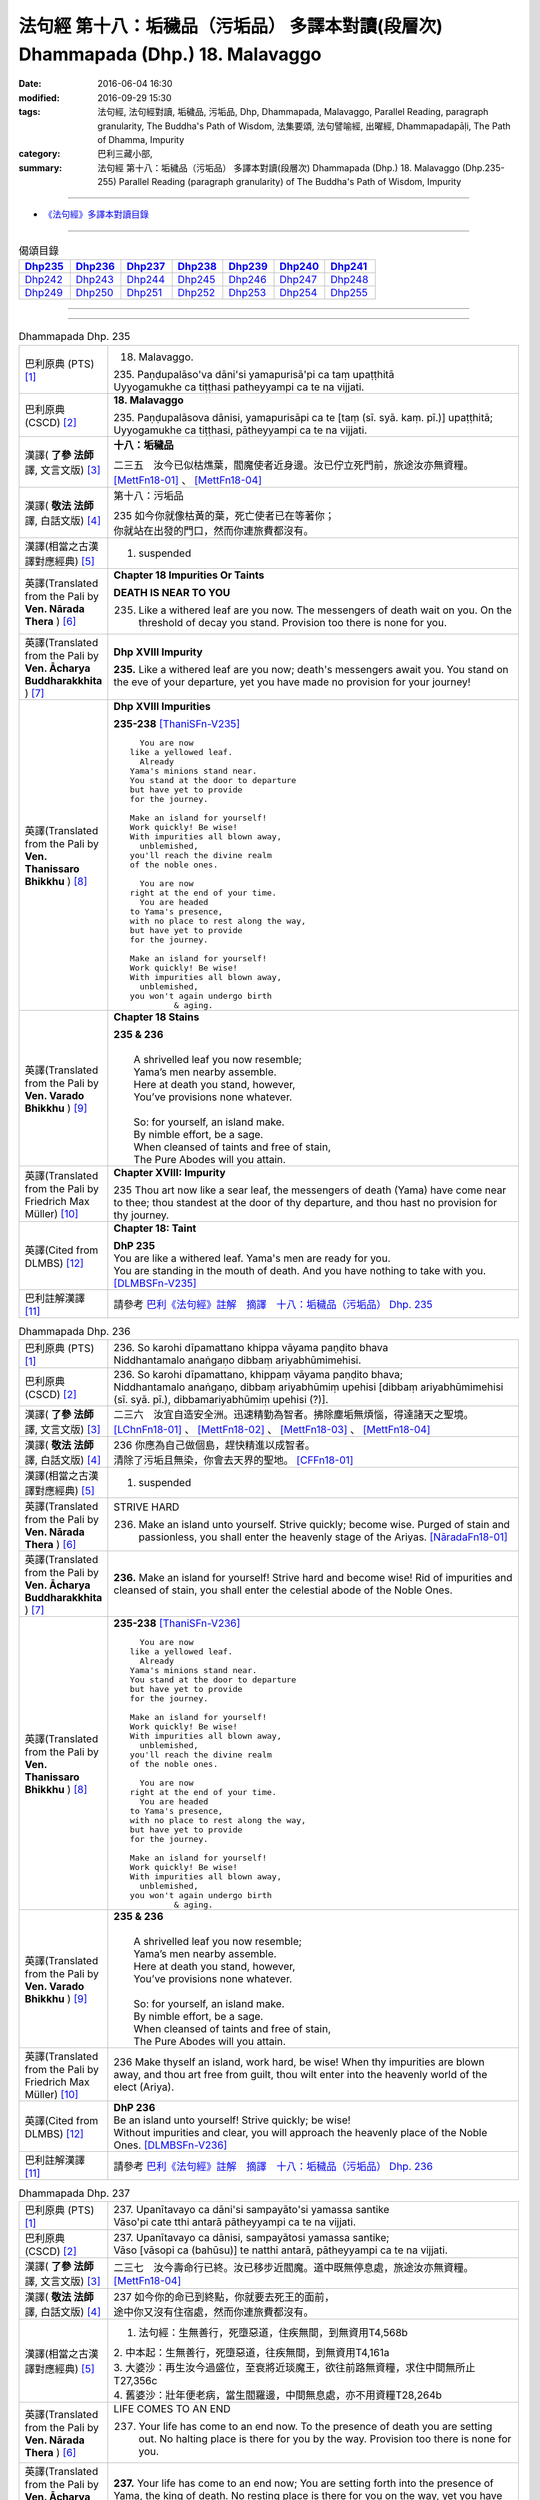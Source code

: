 ==================================================================================
法句經 第十八：垢穢品（污垢品） 多譯本對讀(段層次) Dhammapada (Dhp.) 18. Malavaggo
==================================================================================

:date: 2016-06-04 16:30
:modified: 2016-09-29 15:30
:tags: 法句經, 法句經對讀, 垢穢品, 污垢品, Dhp, Dhammapada, Malavaggo, 
       Parallel Reading, paragraph granularity, The Buddha's Path of Wisdom,
       法集要頌, 法句譬喻經, 出曜經, Dhammapadapāḷi, The Path of Dhamma, Impurity
:category: 巴利三藏小部, 
:summary: 法句經 第十八：垢穢品（污垢品） 多譯本對讀(段層次) Dhammapada (Dhp.) 
          18. Malavaggo (Dhp.235-255)
          Parallel Reading (paragraph granularity) of The Buddha's Path of Wisdom, Impurity

--------------

- `《法句經》多譯本對讀目錄 <{filename}dhp-contrast-reading%zh.rst>`__

--------------

.. list-table:: 偈頌目錄
   :widths: 2 2 2 2 2 2 2 
   :header-rows: 1

   * - Dhp235_
     - Dhp236_
     - Dhp237_
     - Dhp238_
     - Dhp239_
     - Dhp240_
     - Dhp241_

   * - Dhp242_
     - Dhp243_
     - Dhp244_
     - Dhp245_
     - Dhp246_
     - Dhp247_
     - Dhp248_

   * - Dhp249_
     - Dhp250_
     - Dhp251_
     - Dhp252_
     - Dhp253_
     - Dhp254_
     - Dhp255_

--------------

.. raw:: html 

  本對讀包含下列數個版本，請自行勾選欲對讀之版本
  （感恩 <strong><a href="https://siongui.github.io/zh/pages/siong-ui-te.html">Siong-Ui Te 師兄</a></strong>
  提供程式支援）：
  
  <div id="option-contrast-reading"></div>

--------------

.. _Dhp235:

.. list-table:: Dhammapada Dhp. 235
   :widths: 15 75
   :header-rows: 0
   :class: contrast-reading-table

   * - 巴利原典 (PTS) [1]_
     - 18. Malavaggo. 
 
       | 235. Paṇḍupalāso'va dāni'si yamapurisā'pi ca taṃ upaṭṭhitā
       | Uyyogamukhe ca tiṭṭhasi patheyyampi ca te na vijjati.

   * - 巴利原典 (CSCD) [2]_
     - **18. Malavaggo**

       | 235. Paṇḍupalāsova  dānisi, yamapurisāpi ca te [taṃ (sī. syā. kaṃ. pī.)] upaṭṭhitā;
       | Uyyogamukhe ca tiṭṭhasi, pātheyyampi ca te na vijjati.

   * - 漢譯( **了參 法師** 譯, 文言文版) [3]_
     - **十八：垢穢品**

       二三五　汝今已似枯燋葉，閻魔使者近身邊。汝已佇立死門前，旅途汝亦無資糧。 [MettFn18-01]_ 、 [MettFn18-04]_

   * - 漢譯( **敬法 法師** 譯, 白話文版) [4]_
     - 第十八：污垢品

       | 235 如今你就像枯黃的葉，死亡使者已在等著你；
       | 你就站在出發的門口，然而你連旅費都沒有。

   * - 漢譯(相當之古漢譯對應經典) [5]_
     - 1. suspended

   * - 英譯(Translated from the Pali by **Ven. Nārada Thera** ) [6]_
     - **Chapter 18  Impurities Or Taints**
       
       **DEATH IS NEAR TO YOU**
       
       235. Like a withered leaf are you now. The messengers of death wait on you. On the threshold of decay you stand. Provision too there is none for you.

   * - 英譯(Translated from the Pali by **Ven. Ācharya Buddharakkhita** ) [7]_
     - **Dhp XVIII Impurity**

       **235.** Like a withered leaf are you now; death's messengers await you. You stand on the eve of your departure, yet you have made no provision for your journey!

   * - 英譯(Translated from the Pali by **Ven. Thanissaro Bhikkhu** ) [8]_
     - **Dhp XVIII  Impurities**

       **235-238** [ThaniSFn-V235]_
       ::
              
            You are now 
          like a yellowed leaf.   
            Already 
          Yama's minions stand near.    
          You stand at the door to departure    
          but have yet to provide   
          for the journey.    
              
          Make an island for yourself!    
          Work quickly! Be wise!    
          With impurities all blown away,   
            unblemished,  
          you'll reach the divine realm   
          of the noble ones.    
              
            You are now   
          right at the end of your time.    
            You are headed  
          to Yama's presence,   
          with no place to rest along the way,    
          but have yet to provide   
          for the journey.    
              
          Make an island for yourself!    
          Work quickly! Be wise!    
          With impurities all blown away,   
            unblemished,  
          you won't again undergo birth   
                   & aging.

   * - 英譯(Translated from the Pali by **Ven. Varado Bhikkhu** ) [9]_
     - **Chapter 18 Stains**

       | **235 & 236** 
       |    
       |  A shrivelled leaf you now resemble; 
       |  Yama’s men nearby assemble. 
       |  Here at death you stand, however, 
       |  You’ve provisions none whatever.  
       |    
       |  So: for yourself, an island make. 
       |  By nimble effort, be a sage.  
       |  When cleansed of taints and free of stain,  
       |  The Pure Abodes will you attain.
     
   * - 英譯(Translated from the Pali by Friedrich Max Müller) [10]_
     - **Chapter XVIII: Impurity**

       235 Thou art now like a sear leaf, the messengers of death (Yama) have come near to thee; thou standest at the door of thy departure, and thou hast no provision for thy journey.

   * - 英譯(Cited from DLMBS) [12]_
     - **Chapter 18: Taint**

       | **DhP 235** 
       | You are like a withered leaf. Yama's men are ready for you. 
       | You are standing in the mouth of death. And you have nothing to take with you. [DLMBSFn-V235]_

   * - 巴利註解漢譯 [11]_
     - 請參考 `巴利《法句經》註解　摘譯　十八：垢穢品（污垢品） Dhp. 235 <{filename}../dhA/dhA-chap18%zh.rst#Dhp235>`__

.. _Dhp236:

.. list-table:: Dhammapada Dhp. 236
   :widths: 15 75
   :header-rows: 0
   :class: contrast-reading-table

   * - 巴利原典 (PTS) [1]_
     - | 236. So karohi dīpamattano khippa vāyama paṇḍito bhava
       | Niddhantamalo anaṅgaṇo dibbaṃ ariyabhūmimehisi.

   * - 巴利原典 (CSCD) [2]_
     - | 236. So  karohi dīpamattano, khippaṃ vāyama paṇḍito bhava;
       | Niddhantamalo anaṅgaṇo, dibbaṃ ariyabhūmiṃ upehisi [dibbaṃ ariyabhūmimehisi (sī. syā. pī.), dibbamariyabhūmiṃ upehisi (?)].

   * - 漢譯( **了參 法師** 譯, 文言文版) [3]_
     - 二三六　汝宜自造安全洲。迅速精勤為智者。拂除塵垢無煩惱，得達諸天之聖境。  [LChnFn18-01]_ 、 [MettFn18-02]_ 、 [MettFn18-03]_ 、 [MettFn18-04]_

   * - 漢譯( **敬法 法師** 譯, 白話文版) [4]_
     - | 236 你應為自己做個島，趕快精進以成智者。
       | 清除了污垢且無染，你會去天界的聖地。 [CFFn18-01]_

   * - 漢譯(相當之古漢譯對應經典) [5]_
     - 1. suspended

   * - 英譯(Translated from the Pali by **Ven. Nārada Thera** ) [6]_
     - STRIVE HARD

       236. Make an island unto yourself. Strive quickly; become wise. Purged of stain and passionless, you shall enter the heavenly stage of the Ariyas. [NāradaFn18-01]_

   * - 英譯(Translated from the Pali by **Ven. Ācharya Buddharakkhita** ) [7]_
     - **236.** Make an island for yourself! Strive hard and become wise! Rid of impurities and cleansed of stain, you shall enter the celestial abode of the Noble Ones.

   * - 英譯(Translated from the Pali by **Ven. Thanissaro Bhikkhu** ) [8]_
     - **235-238** [ThaniSFn-V236]_
       ::
              
            You are now 
          like a yellowed leaf.   
            Already 
          Yama's minions stand near.    
          You stand at the door to departure    
          but have yet to provide   
          for the journey.    
              
          Make an island for yourself!    
          Work quickly! Be wise!    
          With impurities all blown away,   
            unblemished,  
          you'll reach the divine realm   
          of the noble ones.    
              
            You are now   
          right at the end of your time.    
            You are headed  
          to Yama's presence,   
          with no place to rest along the way,    
          but have yet to provide   
          for the journey.    
              
          Make an island for yourself!    
          Work quickly! Be wise!    
          With impurities all blown away,   
            unblemished,  
          you won't again undergo birth   
                   & aging.

   * - 英譯(Translated from the Pali by **Ven. Varado Bhikkhu** ) [9]_
     - | **235 & 236**
       |    
       |  A shrivelled leaf you now resemble; 
       |  Yama’s men nearby assemble. 
       |  Here at death you stand, however, 
       |  You’ve provisions none whatever.  
       |    
       |  So: for yourself, an island make. 
       |  By nimble effort, be a sage.  
       |  When cleansed of taints and free of stain,  
       |  The Pure Abodes will you attain.
     
   * - 英譯(Translated from the Pali by Friedrich Max Müller) [10]_
     - 236 Make thyself an island, work hard, be wise! When thy impurities are blown away, and thou art free from guilt, thou wilt enter into the heavenly world of the elect (Ariya).

   * - 英譯(Cited from DLMBS) [12]_
     - | **DhP 236** 
       | Be an island unto yourself! Strive quickly; be wise! 
       | Without impurities and clear, you will approach the heavenly place of the Noble Ones. [DLMBSFn-V236]_

   * - 巴利註解漢譯 [11]_
     - 請參考 `巴利《法句經》註解　摘譯　十八：垢穢品（污垢品） Dhp. 236 <{filename}../dhA/dhA-chap18%zh.rst#Dhp236>`__

.. _Dhp237:

.. list-table:: Dhammapada Dhp. 237
   :widths: 15 75
   :header-rows: 0
   :class: contrast-reading-table

   * - 巴利原典 (PTS) [1]_
     - | 237. Upanītavayo ca dāni'si sampayāto'si yamassa santike
       | Vāso'pi cate tthi antarā pātheyyampi ca te na vijjati.

   * - 巴利原典 (CSCD) [2]_
     - | 237. Upanītavayo ca dānisi, sampayātosi  yamassa santike;
       | Vāso [vāsopi ca (bahūsu)] te natthi antarā, pātheyyampi ca te na vijjati.

   * - 漢譯( **了參 法師** 譯, 文言文版) [3]_
     - 二三七　汝今壽命行已終。汝已移步近閻魔。道中既無停息處，旅途汝亦無資糧。 [MettFn18-04]_

   * - 漢譯( **敬法 法師** 譯, 白話文版) [4]_
     - | 237 如今你的命已到終點，你就要去死王的面前，
       | 途中你又沒有住宿處，然而你連旅費都沒有。

   * - 漢譯(相當之古漢譯對應經典) [5]_
     - 1. 法句經：生無善行，死墮惡道，住疾無間，到無資用T4,568b

       | 2. 中本起：生無善行，死墮惡道，往疾無間，到無資用T4,161a
       | 3. 大婆沙：再生汝今過盛位，至衰將近琰魔王，欲往前路無資糧，求住中間無所止T27,356c
       | 4. 舊婆沙：壯年便老病，當生閻羅邊，中間無息處，亦不用資糧T28,264b

   * - 英譯(Translated from the Pali by **Ven. Nārada Thera** ) [6]_
     - LIFE COMES TO AN END

       237. Your life has come to an end now. To the presence of death you are setting out. No halting place is there for you by the way. Provision too there is none for you.

   * - 英譯(Translated from the Pali by **Ven. Ācharya Buddharakkhita** ) [7]_
     - **237.** Your life has come to an end now; You are setting forth into the presence of Yama, the king of death. No resting place is there for you on the way, yet you have made no provision for the journey!

   * - 英譯(Translated from the Pali by **Ven. Thanissaro Bhikkhu** ) [8]_
     - **235-238** 
       ::
              
            You are now 
          like a yellowed leaf.   
            Already 
          Yama's minions stand near.    
          You stand at the door to departure    
          but have yet to provide   
          for the journey.    
              
          Make an island for yourself!    
          Work quickly! Be wise!    
          With impurities all blown away,   
            unblemished,  
          you'll reach the divine realm   
          of the noble ones.    
              
            You are now   
          right at the end of your time.    
            You are headed  
          to Yama's presence,   
          with no place to rest along the way,    
          but have yet to provide   
          for the journey.    
              
          Make an island for yourself!    
          Work quickly! Be wise!    
          With impurities all blown away,   
            unblemished,  
          you won't again undergo birth   
                   & aging.

   * - 英譯(Translated from the Pali by **Ven. Varado Bhikkhu** ) [9]_
     - | **237 & 238** 
       |    
       |  The close of life you now have reached; 
       |  You’ll now to Yama’s court proceed. 
       |  No half-way house lies on your way; 
       |  Provisions, you have not arranged.  
       |    
       |  So: for yourself, an island make. 
       |  By nimble effort, be a sage.  
       |  When cleansed of taints and free of stain,  
       |  You’ll not face birth and age again.
     
   * - 英譯(Translated from the Pali by Friedrich Max Müller) [10]_
     - 237 Thy life has come to an end, thou art come near to death (Yama), there is no resting-place for thee on the road, and thou hast no provision for thy journey.

   * - 英譯(Cited from DLMBS) [12]_
     - | **DhP 237** 
       | You have come to the end of your life now. You are getting close to the presence of Yama. 
       | On the way there, there is no resting place for you. And you have nothing to take with you. [DLMBSFn-V237]_

   * - 巴利註解漢譯 [11]_
     - 請參考 `巴利《法句經》註解　摘譯　十八：垢穢品（污垢品） Dhp. 237 <{filename}../dhA/dhA-chap18%zh.rst#Dhp237>`__

.. _Dhp238:

.. list-table:: Dhammapada Dhp. 238
   :widths: 15 75
   :header-rows: 0
   :class: contrast-reading-table

   * - 巴利原典 (PTS) [1]_
     - | 238. So karohi dīpamattano khippa vāyama paṇḍito bhava
       | Niddhantamalo anaṅgaṇo na puna jātijaraṃ upehisi. 

   * - 巴利原典 (CSCD) [2]_
     - | 238. So karohi dīpamattano, khippaṃ vāyama paṇḍito bhava;
       | Niddhantamalo anaṅgaṇo, na punaṃ jātijaraṃ [na puna jātijaraṃ (sī. syā.), na puna jātijjaraṃ (ka.)] upehisi.

   * - 漢譯( **了參 法師** 譯, 文言文版) [3]_
     - 二三八　汝宜自造安全洲。迅速精勤為智者。拂除塵垢無煩惱，不復重來生與老。 [MettFn18-04]_

   * - 漢譯( **敬法 法師** 譯, 白話文版) [4]_
     - | 238 你應為自己做個島，趕快精進以成智者。
       | 清除了污垢且無染，你將不會再生與老。

   * - 漢譯(相當之古漢譯對應經典) [5]_
     - 1. 法句經：當求智慧，以然意定，去垢勿污，可離苦形T4,568b
       2. 出曜經：坐起求方便，自求於定明，如工練真金，除去塵垢冥，不為闇所蔽，永離老死患T4,702c
       3. 法集要頌經：坐臥求方便，發起於精進，如工鍊真金，除其塵垢冥，不為闇所蔽，永離老死患T4,785a

   * - 英譯(Translated from the Pali by **Ven. Nārada Thera** ) [6]_
     - BE PASSIONLESS

       238. Make an island unto yourself. Strive without delay; become wise. Purged of stain and passionless, you will not come again to birth and old age.

   * - 英譯(Translated from the Pali by **Ven. Ācharya Buddharakkhita** ) [7]_
     - **238.** Make an island unto yourself! Strive hard and become wise! Rid of impurities and cleansed of stain, you shall not come again to birth and decay.

   * - 英譯(Translated from the Pali by **Ven. Thanissaro Bhikkhu** ) [8]_
     - **235-238** 
       ::
              
            You are now 
          like a yellowed leaf.   
            Already 
          Yama's minions stand near.    
          You stand at the door to departure    
          but have yet to provide   
          for the journey.    
              
          Make an island for yourself!    
          Work quickly! Be wise!    
          With impurities all blown away,   
            unblemished,  
          you'll reach the divine realm   
          of the noble ones.    
              
            You are now   
          right at the end of your time.    
            You are headed  
          to Yama's presence,   
          with no place to rest along the way,    
          but have yet to provide   
          for the journey.    
              
          Make an island for yourself!    
          Work quickly! Be wise!    
          With impurities all blown away,   
            unblemished,  
          you won't again undergo birth   
                   & aging.

   * - 英譯(Translated from the Pali by **Ven. Varado Bhikkhu** ) [9]_
     - | **237 & 238** 
       |    
       |  The close of life you now have reached; 
       |  You’ll now to Yama’s court proceed. 
       |  No half-way house lies on your way; 
       |  Provisions, you have not arranged.  
       |    
       |  So: for yourself, an island make. 
       |  By nimble effort, be a sage.  
       |  When cleansed of taints and free of stain,  
       |  You’ll not face birth and age again.
     
   * - 英譯(Translated from the Pali by Friedrich Max Müller) [10]_
     - 238 Make thyself an island, work hard, be wise! When thy impurities are blown away, and thou art free from guilt, thou wilt not enter again into birth and decay.

   * - 英譯(Cited from DLMBS) [12]_
     - | **DhP 238** 
       | Be an island unto yourself! Strive quickly; be wise! 
       | Without impurities and clear, you will never again come to birth and aging. [DLMBSFn-V238]_

   * - 巴利註解漢譯 [11]_
     - 請參考 `巴利《法句經》註解　摘譯　十八：垢穢品（污垢品） Dhp. 238 <{filename}../dhA/dhA-chap18%zh.rst#Dhp238>`__

.. _Dhp239:

.. list-table:: Dhammapada Dhp. 239
   :widths: 15 75
   :header-rows: 0
   :class: contrast-reading-table

   * - 巴利原典 (PTS) [1]_
     - | 239. Anupubbena medhāvī thokathokaṃ khaṇe khaṇe
       | Kammāro rajatasseva niddhame malamattano.

   * - 巴利原典 (CSCD) [2]_
     - | 239. Anupubbena medhāvī, thokaṃ thokaṃ khaṇe khaṇe;
       | Kammāro rajatasseva, niddhame malamattano.

   * - 漢譯( **了參 法師** 譯, 文言文版) [3]_
     - 二三九　剎那剎那間，智者分分除，漸拂自垢穢，如冶工鍛金。 [MettFn18-05]_

   * - 漢譯( **敬法 法師** 譯, 白話文版) [4]_
     - | 239 智者漸次地、一點一點地、剎那至剎那地
       | 清除自己的污垢，就像金匠清除銀的雜質。

   * - 漢譯(相當之古漢譯對應經典) [5]_
     - 1. 法句經：慧人以漸，安徐稍進，洗除心垢，如工鍊金T4,568b
       2. 出曜經：智者不越次，漸漸以微微，巧匠漸刈垢，淨除諸穢污T4,629b

       | 3. 正法念：智者次第行，漸漸念念修，淨治我見垢，如工匠鍊金T17,379a
       | 4. 佛性論：聰明人次第，數數細細修，除滅自身垢，如金師鍊金T31,800c

   * - 英譯(Translated from the Pali by **Ven. Nārada Thera** ) [6]_
     - PURIFY YOURSELF GRADUALLY

       239. By degrees, little by little, from time to time, a wise person should remove his own impurities, as a smith removes (the dross) of silver.

   * - 英譯(Translated from the Pali by **Ven. Ācharya Buddharakkhita** ) [7]_
     - **239.** One by one, little by little, moment by moment, a wise man should remove his own impurities, as a smith removes his dross from silver.

   * - 英譯(Translated from the Pali by **Ven. Thanissaro Bhikkhu** ) [8]_
     - **239** 
       ::
              
          Just as a silver smith    
          step by   
          step,   
            bit by  
            bit,  
               moment to  
               moment,  
          blows away the impurities   
          of molten silver —    
          so the wise man, his own.

   * - 英譯(Translated from the Pali by **Ven. Varado Bhikkhu** ) [9]_
     - | **239** 
       |  Little by little, and step by step, 
       |  In steady succession, the sage ejects 
       |  Stains of mind, which, just like dross, 
       |  From molten silver, smiths drain off.
     
   * - 英譯(Translated from the Pali by Friedrich Max Müller) [10]_
     - 239 Let a wise man blow off the impurities of his self, as a smith blows off the impurities of silver one by one, little by little, and from time to time.

   * - 英譯(Cited from DLMBS) [12]_
     - | **DhP 239** 
       | A wise one should cleanse oneself of impurities, gradually, 
       | little by little, moment by moment - just like a smith does with silver. [DLMBSFn-V239]_

   * - 巴利註解漢譯 [11]_
     - 請參考 `巴利《法句經》註解　摘譯　十八：垢穢品（污垢品） Dhp. 239 <{filename}../dhA/dhA-chap18%zh.rst#Dhp239>`__

.. _Dhp240:

.. list-table:: Dhammapada Dhp. 240
   :widths: 15 75
   :header-rows: 0
   :class: contrast-reading-table

   * - 巴利原典 (PTS) [1]_
     - | 240. Ayasā'va malaṃ samuṭṭhitaṃ taduṭṭhāya tameva khādati
       | Evaṃ atidhonacārinaṃ sakakammāni nayanti duggatiṃ.

   * - 巴利原典 (CSCD) [2]_
     - | 240. Ayasāva malaṃ samuṭṭhitaṃ [samuṭṭhāya (ka.)], tatuṭṭhāya [taduṭṭhāya (sī. syā. pī.)] tameva khādati;
       | Evaṃ atidhonacārinaṃ, sāni kammāni [sakakammāni (sī. pī.)] nayanti duggatiṃ.

   * - 漢譯( **了參 法師** 譯, 文言文版) [3]_
     - 二四０　如鐵自生鏽，生已自腐蝕，犯罪者亦爾，自業導惡趣。 [NandFn18-01]_

   * - 漢譯( **敬法 法師** 譯, 白話文版) [4]_
     - | 240 如鐵鏽自鐵而生，生鏽後反蝕其鐵；
       | 違犯者也是如此，被自業帶到惡趣。

   * - 漢譯(相當之古漢譯對應經典) [5]_
     - 1. 法句經：惡生於心，還自壞形，如鐵生垢，反食其身T4,568b
       2. 出曜經：如鐵生垢，反食其身，惡生於心，還自壞形T4,671c
       3. 法集要頌經：如鐵生翳垢，反食其自身，惡生於自心，還當壞其體T4,785a

       | 4. 孛經：惡從心生，反以自賊，如鐵生垢，消毀其形T17,731b

   * - 英譯(Translated from the Pali by **Ven. Nārada Thera** ) [6]_
     - ONE'S EVIL RUINS ONESELF

       240. As rust sprung from iron eats itself away when arisen, even so his own deeds lead the transgressor [NāradaFn18-02]_ to states of woe.

   * - 英譯(Translated from the Pali by **Ven. Ācharya Buddharakkhita** ) [7]_
     - **240.** Just as rust arising from iron eats away the base from which it arises, even so, their own deeds lead transgressors to states of woe.

   * - 英譯(Translated from the Pali by **Ven. Thanissaro Bhikkhu** ) [8]_
     - **240** [ThaniSFn-V240]_
       ::
              
          Just as rust    
           — iron's impurity —    
          eats the very iron    
          from which it is born,    
            so the deeds  
          of one who lives slovenly   
            lead him on 
          to a bad destination.

   * - 英譯(Translated from the Pali by **Ven. Varado Bhikkhu** ) [9]_
     - | **240** 
       |  Just as rust from iron that grows,  
       |  That very iron the rust corrodes; 
       |  So, deeds of them who live indulgently, [VaradoFn-V240]_
       |  Lead them on to states of misery. 
     
   * - 英譯(Translated from the Pali by Friedrich Max Müller) [10]_
     - 240 As the impurity which springs from the iron, when it springs from it, destroys it; thus do a transgressor's own works lead him to the evil path.

   * - 英譯(Cited from DLMBS) [12]_
     - | **DhP 240** 
       | Just like rust eats the very iron from which it has arisen, 
       | so the one who is indulging too much in the use of four requisites of a monk is led to a miserable existence by his own deeds. [DLMBSFn-V240]_

   * - 巴利註解漢譯 [11]_
     - 請參考 `巴利《法句經》註解　摘譯　十八：垢穢品（污垢品） Dhp. 240 <{filename}../dhA/dhA-chap18%zh.rst#Dhp240>`__

.. _Dhp241:

.. list-table:: Dhammapada Dhp. 241
   :widths: 15 75
   :header-rows: 0
   :class: contrast-reading-table

   * - 巴利原典 (PTS) [1]_
     - | 241. Asajjhāyamalā mantā anuṭṭhānamalā gharā
       | Malaṃ vaṇṇassa kosajjaṃ pamādo rakkhato malaṃ.

   * - 巴利原典 (CSCD) [2]_
     - | 241. Asajjhāyamalā  mantā, anuṭṭhānamalā gharā;
       | Malaṃ vaṇṇassa kosajjaṃ, pamādo rakkhato malaṃ.

   * - 漢譯( **了參 法師** 譯, 文言文版) [3]_
     - 二四一　不誦經典穢，不勤為家穢。懶惰為色穢，放逸護衛穢。 [LChnFn18-02]_ 、 [MettFn18-06]_ 、 [NandFn18-02]_

   * - 漢譯( **敬法 法師** 譯, 白話文版) [4]_
     - | 241 不背誦是學習的污垢，不維修是屋子的污垢，
       | 懈怠則是美貌的污垢，放逸是守護者的污垢。

   * - 漢譯(相當之古漢譯對應經典) [5]_
     - 1. 法句經：不誦為言垢，不勤為家垢，不嚴為色垢，放逸為事垢T4,568b
       2. 法句譬喻經：不誦為言垢，不勤為家垢，不嚴為色垢，放逸為事垢T4,596c
    
   * - 英譯(Translated from the Pali by **Ven. Nārada Thera** ) [6]_
     - CAUSES OF STAIN

       241. Non-recitation is the rust of incantations; [NāradaFn18-03]_ non-exertion is the rust of homes; [NāradaFn18-04]_ sloth is the taint of beauty; carelessness is the flaw of a watcher.

   * - 英譯(Translated from the Pali by **Ven. Ācharya Buddharakkhita** ) [7]_
     - **241.** Non-repetition is the bane of scriptures; neglect is the bane of a home; slovenliness is the bane of personal appearance, and heedlessness is the bane of a guard.

   * - 英譯(Translated from the Pali by **Ven. Thanissaro Bhikkhu** ) [8]_
     - **241-243** 
       ::
              
          No recitation: the ruinous impurity   
                   of chants. 
          No initiative: of a household.    
          Indolence: of beauty.   
          Heedlessness: of a guard.   
              
          In a woman, misconduct is an impurity.    
          In a donor, stinginess.   
          Evil deeds are the real impurities    
          in this world & the next.   
              
          More impure than these impurities   
          is the ultimate impurity:   
            ignorance.  
          Having abandoned this impurity,   
          monks, you're impurity-free.

   * - 英譯(Translated from the Pali by **Ven. Varado Bhikkhu** ) [9]_
     - | **241** 
       |  Non-study’s the stain of the scriptures;  
       |  Supineness, the stain of a house; 
       |  The stain of a guard is remissness; 
       |  The stain of the comely is sloth.
     
   * - 英譯(Translated from the Pali by Friedrich Max Müller) [10]_
     - 241 The taint of prayers is non-repetition; the taint of houses, non- repair; the taint of the body is sloth; the taint of a watchman, thoughtlessness.

   * - 英譯(Cited from DLMBS) [12]_
     - | **DhP 241** 
       | Non-studying is the stain of sacred texts. Neglect is the stain of houses. 
       | The stain of beauty is idleness. The stain of a guard is negligence. [DLMBSFn-V241]_

   * - 巴利註解漢譯 [11]_
     - 請參考 `巴利《法句經》註解　摘譯　十八：垢穢品（污垢品） Dhp. 241 <{filename}../dhA/dhA-chap18%zh.rst#Dhp241>`__

.. _Dhp242:

.. list-table:: Dhammapada Dhp. 242
   :widths: 15 75
   :header-rows: 0
   :class: contrast-reading-table

   * - 巴利原典 (PTS) [1]_
     - | 242. Malitthiyā duccaritaṃ maccheraṃ dadato malaṃ
       | Malā ve pāpakā dhammā asmiṃ loke paramhi ca.

   * - 巴利原典 (CSCD) [2]_
     - | 242. Malitthiyā duccaritaṃ, maccheraṃ dadato malaṃ;
       | Malā ve pāpakā dhammā, asmiṃ loke paramhi ca.

   * - 漢譯( **了參 法師** 譯, 文言文版) [3]_
     - 二四二　邪行婦人穢，吝嗇施者穢。此界及他界，惡去實為穢。 [NandFn18-03]_

   * - 漢譯( **敬法 法師** 譯, 白話文版) [4]_
     - | 242 邪淫是婦女的污垢，吝嗇是施者的污垢；
       | 於此世及其他世裡，惡法的確就是污垢。

   * - 漢譯(相當之古漢譯對應經典) [5]_
     - 1. 法句經：慳為惠施垢，不善為行垢，今世亦後世，惡法為常垢T4,568b
       2. 法句譬喻經：慳為惠施垢，不善為行垢，今世亦後世，惡法為常垢T4,596c

   * - 英譯(Translated from the Pali by **Ven. Nārada Thera** ) [6]_
     - TAINTS ARE EVIL THINGS IGNORANCE IS THE GREATEST TAINT

       242. Misconduct is the taint of a woman. Stinginess is the taint of a donor. Taints, indeed, are all evil things both in this world and in the next.

   * - 英譯(Translated from the Pali by **Ven. Ācharya Buddharakkhita** ) [7]_
     - **242.** Unchastity is the taint in a woman; niggardliness is the taint in a giver. Taints, indeed, are all evil things, both in this world and the next.

   * - 英譯(Translated from the Pali by **Ven. Thanissaro Bhikkhu** ) [8]_
     - **241-243** 
       ::
              
          No recitation: the ruinous impurity   
                   of chants. 
          No initiative: of a household.    
          Indolence: of beauty.   
          Heedlessness: of a guard.   
              
          In a woman, misconduct is an impurity.    
          In a donor, stinginess.   
          Evil deeds are the real impurities    
          in this world & the next.   
              
          More impure than these impurities   
          is the ultimate impurity:   
            ignorance.  
          Having abandoned this impurity,   
          monks, you're impurity-free.

   * - 英譯(Translated from the Pali by **Ven. Varado Bhikkhu** ) [9]_
     - | **242** 
       |  Misconduct’s a stain on a woman;  
       |  And meanness, on one who would give.  
       |  Stains are thus states that are truly unfortunate,  
       |  Both in this world and the worlds that are subsequent.
     
   * - 英譯(Translated from the Pali by Friedrich Max Müller) [10]_
     - 242 Bad conduct is the taint of woman, greediness the taint of a benefactor; tainted are all evil ways in this world and in the next.

   * - 英譯(Cited from DLMBS) [12]_
     - | **DhP 242** 
       | Wrong conduct is the stain of a woman. Stinginess is the stain of a donor. 
       | Evil things are impure - in this world as well as in the other one. [DLMBSFn-V242]_

   * - 巴利註解漢譯 [11]_
     - 請參考 `巴利《法句經》註解　摘譯　十八：垢穢品（污垢品） Dhp. 242 <{filename}../dhA/dhA-chap18%zh.rst#Dhp242>`__

.. _Dhp243:

.. list-table:: Dhammapada Dhp. 243
   :widths: 15 75
   :header-rows: 0
   :class: contrast-reading-table

   * - 巴利原典 (PTS) [1]_
     - | 243. Tato malā malataraṃ avijjā paramaṃ malaṃ
       | Etaṃ malaṃ pahatvāna nimmalā hotha bhikkhavo.

   * - 巴利原典 (CSCD) [2]_
     - | 243. Tato malā malataraṃ, avijjā paramaṃ malaṃ;
       | Etaṃ malaṃ pahantvāna, nimmalā hotha bhikkhavo.

   * - 漢譯( **了參 法師** 譯, 文言文版) [3]_
     - 二四三　此等諸垢中，無明垢為最，汝當除此垢，成無垢比丘！ [NandFn18-03]_

   * - 漢譯( **敬法 法師** 譯, 白話文版) [4]_
     - | 243 無明是最糟的污垢，比這些污垢還糟糕，
       | 諸比丘應斷此污垢，以便成為無污垢者。

   * - 漢譯(相當之古漢譯對應經典) [5]_
     - 1. 法句經：垢中之垢，莫甚於癡，學當捨惡，比丘無垢T4,568b
       2. 法句譬喻經：垢中之垢，莫甚於癡，學當捨此，比丘無垢T4,596c

   * - 英譯(Translated from the Pali by **Ven. Nārada Thera** ) [6]_
     - 243. A worse taint than these is ignorance, the greatest taint. Abandoning this taint, be taintless, O Bhikkhus!

   * - 英譯(Translated from the Pali by **Ven. Ācharya Buddharakkhita** ) [7]_
     - **243.** A worse taint than these is ignorance, the worst of all taints. Destroy this one taint and become taintless, O monks!

   * - 英譯(Translated from the Pali by **Ven. Thanissaro Bhikkhu** ) [8]_
     - **241-243** 
       ::
              
          No recitation: the ruinous impurity   
                   of chants. 
          No initiative: of a household.    
          Indolence: of beauty.   
          Heedlessness: of a guard.   
              
          In a woman, misconduct is an impurity.    
          In a donor, stinginess.   
          Evil deeds are the real impurities    
          in this world & the next.   
              
          More impure than these impurities   
          is the ultimate impurity:   
            ignorance.  
          Having abandoned this impurity,   
          monks, you're impurity-free.

   * - 英譯(Translated from the Pali by **Ven. Varado Bhikkhu** ) [9]_
     - | **243** 
       |  Ignorance, of stains, is the greatest:  
       |  Casting it off, monks, be stainless!
     
   * - 英譯(Translated from the Pali by Friedrich Max Müller) [10]_
     - 243 But there is a taint worse than all taints,--ignorance is the greatest taint. O mendicants! throw off that taint, and become taintless!

   * - 英譯(Cited from DLMBS) [12]_
     - | **DhP 243** 
       | [continuing from DhP 242] 
       | Ignorance is the ultimate stain, greater than any of these other stains. 
       | Having abandoned this stain, be pure, monks. [DLMBSFn-V243]_

   * - 巴利註解漢譯 [11]_
     - 請參考 `巴利《法句經》註解　摘譯　十八：垢穢品（污垢品） Dhp. 243 <{filename}../dhA/dhA-chap18%zh.rst#Dhp243>`__

.. _Dhp244:

.. list-table:: Dhammapada Dhp. 244
   :widths: 15 75
   :header-rows: 0
   :class: contrast-reading-table

   * - 巴利原典 (PTS) [1]_
     - | 244. Sujīvaṃ ahirikena kākasūrena dhaṃsinā
       | Pakkhandinā pagabbhena saṃkiliṭṭhena jīvitaṃ.

   * - 巴利原典 (CSCD) [2]_
     - | 244. Sujīvaṃ  ahirikena, kākasūrena dhaṃsinā;
       | Pakkhandinā pagabbhena, saṃkiliṭṭhena jīvitaṃ.

   * - 漢譯( **了參 法師** 譯, 文言文版) [3]_
     - 二四四　生活無慚愧，鹵莽如烏鴉，詆毀（於他人），大膽自誇張，傲慢邪惡者，其人生活易。 [MettFn18-07]_

   * - 漢譯( **敬法 法師** 譯, 白話文版) [4]_
     - | 244 無恥、勇若烏鴉、背後講人壞話、大膽、
       | 傲慢與腐敗者的生活是容易的。

   * - 漢譯(相當之古漢譯對應經典) [5]_
     - 1. 法句經：苟生無恥，如鳥長喙，強顏耐辱，名曰穢生T4,568b
       2. 出曜經：知慚壽中上，鳶以貪掣搏，力士無畏忌，斯等命促短T4,736b
       3. 法集要頌經：知慚壽中上，焉以貪牽縛，力士無畏忌，斯等命短促T4,791b

   * - 英譯(Translated from the Pali by **Ven. Nārada Thera** ) [6]_
     - IT IS EASY TO LEAD A SHAMELESS LIFE IT IS HARD TO LEAD A MODEST LIFE

       244. Easy is the life of a shameless one who is as impudent as a crow, back-biting, presumptuous, arrogant, and corrupt.

   * - 英譯(Translated from the Pali by **Ven. Ācharya Buddharakkhita** ) [7]_
     - **244.** Easy is life for the shameless one who is impudent as a crow, is backbiting and forward, arrogant and corrupt.

   * - 英譯(Translated from the Pali by **Ven. Thanissaro Bhikkhu** ) [8]_
     - **244-245** 
       ::
              
          Life's easy to live   
          for someone unscrupulous,   
            cunning as a crow,  
            corrupt, back-biting, 
            forward, & brash; 
          but for someone who's constantly    
            scrupulous, cautious, 
            observant, sincere, 
            pure in his livelihood, 
            clean in his pursuits,  
                   it's hard.

   * - 英譯(Translated from the Pali by **Ven. Varado Bhikkhu** ) [9]_
     - **244** 
       ::
              
         Life, for the   
                   shameless,  
                   presumptious, 
                   audacious,  
                   offensive,  
                   immoral,  
         is lived without struggle.
     
   * - 英譯(Translated from the Pali by Friedrich Max Müller) [10]_
     - 244 Life is easy to live for a man who is without shame, a crow hero, a mischief-maker, an insulting, bold, and wretched fellow.

   * - 英譯(Cited from DLMBS) [12]_
     - | **DhP 244** 
       | Easy is life for somebody who is shameless, unconscientious, 
       | offensive, braggart, reckless and impure. [DLMBSFn-V244]_

   * - 巴利註解漢譯 [11]_
     - 請參考 `巴利《法句經》註解　摘譯　十八：垢穢品（污垢品） Dhp. 244 <{filename}../dhA/dhA-chap18%zh.rst#Dhp244>`__

.. _Dhp245:

.. list-table:: Dhammapada Dhp. 245
   :widths: 15 75
   :header-rows: 0
   :class: contrast-reading-table

   * - 巴利原典 (PTS) [1]_
     - | 245. Hirimatā ca dujjīvaṃ niccaṃ sucigavesinā
       | Alīnenāpagabbhena suddhājīvena passatā.

   * - 巴利原典 (CSCD) [2]_
     - | 245. Hirīmatā  ca dujjīvaṃ, niccaṃ sucigavesinā;
       | Alīnenāppagabbhena, suddhājīvena passatā.

   * - 漢譯( **了參 法師** 譯, 文言文版) [3]_
     - 二四五　生活於慚愧，常求於清淨，不著欲謙遜，住清淨生活，（富於）識見者，其人生活難。 [MettFn18-07]_

   * - 漢譯( **敬法 法師** 譯, 白話文版) [4]_
     - | 245 但是知恥、常求清淨、無著、謙虛、清淨活命
       | 及有知見者的生活是難的。

   * - 漢譯(相當之古漢譯對應經典) [5]_
     - 1. 法句經：廉恥雖苦，義取清白，避辱不妄，名曰潔生T4,568b
       2. 出曜經：知慚不盡壽，恒求清淨行，威儀不缺漏，當觀真淨壽T4,736b
       3. 法集要頌經：知漸不盡壽，恒求清淨行，威儀不缺漏，當觀真淨壽T4,791b

   * - 英譯(Translated from the Pali by **Ven. Nārada Thera** ) [6]_
     - 245. Hard is the life of a modest one who ever seeks purity, is detached, humble, clean in life, and reflective.

   * - 英譯(Translated from the Pali by **Ven. Ācharya Buddharakkhita** ) [7]_
     - **245.** Difficult is life for the modest one who always seeks purity, is detached and unassuming, clean in life, and discerning.

   * - 英譯(Translated from the Pali by **Ven. Thanissaro Bhikkhu** ) [8]_
     - **244-245** 
       ::
              
          Life's easy to live   
          for someone unscrupulous,   
            cunning as a crow,  
            corrupt, back-biting, 
            forward, & brash; 
          but for someone who's constantly    
            scrupulous, cautious, 
            observant, sincere, 
            pure in his livelihood, 
            clean in his pursuits,  
                   it's hard.

   * - 英譯(Translated from the Pali by **Ven. Varado Bhikkhu** ) [9]_
     - **245** 
       ::
              
         Life, for those who are 
                   scrupulous, 
                   tactful,  
                   punctilious,  
                   vigilant, 
                   virtuous, 
         is truly strenuous.
     
   * - 英譯(Translated from the Pali by Friedrich Max Müller) [10]_
     - 245 But life is hard to live for a modest man, who always looks for what is pure, who is disinterested, quiet, spotless, and intelligent.

   * - 英譯(Cited from DLMBS) [12]_
     - | **DhP 245** 
       | [continuing from DhP 244] 
       | And difficult is life for somebody who has conscience, is always striving for purity, 
       | sincere and cautious, of clean livelihood and seeing the truth. [DLMBSFn-V245]_

   * - 巴利註解漢譯 [11]_
     - 請參考 `巴利《法句經》註解　摘譯　十八：垢穢品（污垢品） Dhp. 245 <{filename}../dhA/dhA-chap18%zh.rst#Dhp245>`__

.. _Dhp246:

.. list-table:: Dhammapada Dhp. 246
   :widths: 15 75
   :header-rows: 0
   :class: contrast-reading-table

   * - 巴利原典 (PTS) [1]_
     - | 246. Yo pāṇamatipāteti musāvādaṃ ca bhāsati
       | Loke adinnaṃ ādiyati paradāraṃ ca gacchati.

   * - 巴利原典 (CSCD) [2]_
     - | 246. Yo pāṇamatipāteti, musāvādañca bhāsati;
       | Loke adinnamādiyati, paradārañca gacchati.

   * - 漢譯( **了參 法師** 譯, 文言文版) [3]_
     - 二四六　若人於世界，殺生說妄語，取人所不與，犯於別人妻。 [LChnFn18-03]_ 、 [MettFn18-08]_

   * - 漢譯( **敬法 法師** 譯, 白話文版) [4]_
     - | 246-247 殺生、說妄語、盜取世間不與之物、勾引別人的妻子
       | 和沉湎於飲酒的人，這樣的人在今世就把自己的根都挖掉了。

   * - 漢譯(相當之古漢譯對應經典) [5]_
     - 1. 法句經：愚人好殺，言無誠實，不與而取，好犯人婦T4,568c

   * - 英譯(Translated from the Pali by **Ven. Nārada Thera** ) [6]_
     - ``HE WHO DOES NOT OBSERVE THE FIVE PRECEPTS RUINS HIMSELF   BE NOT AVARICIOUS AND DO NO WRONG``

       246-247. Whoso in this world destroys life, tells lies, takes what is not given, goes to others' wives, and is addicted to intoxicating drinks, such a one digs up his own root in this world.

   * - 英譯(Translated from the Pali by **Ven. Ācharya Buddharakkhita** ) [7]_
     - **246-247.** One who destroys life, utters lies, takes what is not given, goes to another man's wife, and is addicted to intoxicating drinks — such a man digs up his own root even in this world.

   * - 英譯(Translated from the Pali by **Ven. Thanissaro Bhikkhu** ) [8]_
     - **246-248** 
       ::
              
          Whoever kills, lies, steals,    
          goes to someone else's wife,    
          & is addicted to intoxicants,   
            digs himself up 
            by the root 
          right here in this world.   
              
          So know, my good man,   
          that bad deeds are reckless.    
          Don't let greed & unrighteousness   
          oppress you with long-term pain.

   * - 英譯(Translated from the Pali by **Ven. Varado Bhikkhu** ) [9]_
     - | **246 & 247** 
       |    
       |  The taker by theft, 
       |  The slayer of life, 
       |  One given to drink  
       |  Or another man’s wife,  
       |  And he in this world  
       |  Who delivers untruths,  
       |  Are but people who dig themselves 
       |  Up by the roots.
     
   * - 英譯(Translated from the Pali by Friedrich Max Müller) [10]_
     - 246 He who destroys life, who speaks untruth, who in this world takes what is not given him, who goes to another man's wife;

   * - 英譯(Cited from DLMBS) [12]_
     - | **DhP 246** 
       | Who kills living beings, speaks falsely, 
       | takes whatever in the world is not given and goes to another's wife, 
       | [continued in DhP 247] [DLMBSFn-V246]_

   * - 巴利註解漢譯 [11]_
     - 請參考 `巴利《法句經》註解　摘譯　十八：垢穢品（污垢品） Dhp. 246 <{filename}../dhA/dhA-chap18%zh.rst#Dhp246>`__

.. _Dhp247:

.. list-table:: Dhammapada Dhp. 247
   :widths: 15 75
   :header-rows: 0
   :class: contrast-reading-table

   * - 巴利原典 (PTS) [1]_
     - | 247. Surāmerayapānaṃ ca yo naro anuyuñjati
       | Idheva poso lokasmiṃ mūlaṃ khaṇati attano.

   * - 巴利原典 (CSCD) [2]_
     - | 247. Surāmerayapānañca, yo naro anuyuñjati;
       | Idhevameso lokasmiṃ, mūlaṃ khaṇati attano.

   * - 漢譯( **了參 法師** 譯, 文言文版) [3]_
     - 二四七　及耽湎飲酒，行為如是者，即於此世界，毀掘自（善）根。 [MettFn18-08]_

   * - 漢譯( **敬法 法師** 譯, 白話文版) [4]_
     - | 246-247 殺生、說妄語、盜取世間不與之物、勾引別人的妻子
       | 和沉湎於飲酒的人，這樣的人在今世就把自己的根都挖掉了。

   * - 漢譯(相當之古漢譯對應經典) [5]_
     - 1. 法句經：逞心犯戒，迷惑於酒，斯人世世，自掘身本T4,568c

   * - 英譯(Translated from the Pali by **Ven. Nārada Thera** ) [6]_
     - 246-247. Whoso in this world destroys life, tells lies, takes what is not given, goes to others' wives, and is addicted to intoxicating drinks, such a one digs up his own root in this world.

   * - 英譯(Translated from the Pali by **Ven. Ācharya Buddharakkhita** ) [7]_
     - **246-247.** One who destroys life, utters lies, takes what is not given, goes to another man's wife, and is addicted to intoxicating drinks — such a man digs up his own root even in this world.

   * - 英譯(Translated from the Pali by **Ven. Thanissaro Bhikkhu** ) [8]_
     - **246-248** 
       ::
              
          Whoever kills, lies, steals,    
          goes to someone else's wife,    
          & is addicted to intoxicants,   
            digs himself up 
            by the root 
          right here in this world.   
              
          So know, my good man,   
          that bad deeds are reckless.    
          Don't let greed & unrighteousness   
          oppress you with long-term pain.

   * - 英譯(Translated from the Pali by **Ven. Varado Bhikkhu** ) [9]_
     - | **246 & 247** 
       |    
       |  The taker by theft, 
       |  The slayer of life, 
       |  One given to drink  
       |  Or another man’s wife,  
       |  And he in this world  
       |  Who delivers untruths,  
       |  Are but people who dig themselves 
       |  Up by the roots.
     
   * - 英譯(Translated from the Pali by Friedrich Max Müller) [10]_
     - 247 And the man who gives himself to drinking intoxicating liquors, he, even in this world, digs up his own root.

   * - 英譯(Cited from DLMBS) [12]_
     - | **DhP 247** 
       | [continuing from DhP 246] 
       | And whichever person enjoys drinking alcohol, 
       | he digs out his own roots right here in this world. [DLMBSFn-V247]_

   * - 巴利註解漢譯 [11]_
     - 請參考 `巴利《法句經》註解　摘譯　十八：垢穢品（污垢品） Dhp. 247 <{filename}../dhA/dhA-chap18%zh.rst#Dhp247>`__

.. _Dhp248:

.. list-table:: Dhammapada Dhp. 248
   :widths: 15 75
   :header-rows: 0
   :class: contrast-reading-table

   * - 巴利原典 (PTS) [1]_
     - | 248. Evambho purisa jānāhi pāpadhammā asaññatā
       | Mā taṃ lobho adhammo ca ciraṃ dukkhāya randhayuṃ.

   * - 巴利原典 (CSCD) [2]_
     - | 248. Evaṃ bho purisa jānāhi, pāpadhammā asaññatā;
       | Mā taṃ lobho adhammo ca, ciraṃ dukkhāya randhayuṃ.

   * - 漢譯( **了參 法師** 譯, 文言文版) [3]_
     - 二四八　如是汝應知：不制則為惡；莫貪與非法，自陷於水苦。 [MettFn18-08]_

   * - 漢譯( **敬法 法師** 譯, 白話文版) [4]_
     - | 248 善人你應如是知：惡法不易受控制。
       | 莫被貪與非法拖，拖去長久的痛苦。

   * - 漢譯(相當之古漢譯對應經典) [5]_
     - 1. 法句經：人如覺是，不當念惡，愚近非法，久自燒沒T4,568c

   * - 英譯(Translated from the Pali by **Ven. Nārada Thera** ) [6]_
     - 248. Know thus O good man: "Not easy of restraint are evil things". Let not greed and wickedness 5 drag you to protracted misery.

   * - 英譯(Translated from the Pali by **Ven. Ācharya Buddharakkhita** ) [7]_
     - **248.** Know this, O good man: evil things are difficult to control. Let not greed and wickedness drag you to protracted misery.

   * - 英譯(Translated from the Pali by **Ven. Thanissaro Bhikkhu** ) [8]_
     - **246-248** 
       ::
              
          Whoever kills, lies, steals,    
          goes to someone else's wife,    
          & is addicted to intoxicants,   
            digs himself up 
            by the root 
          right here in this world.   
              
          So know, my good man,   
          that bad deeds are reckless.    
          Don't let greed & unrighteousness   
          oppress you with long-term pain.

   * - 英譯(Translated from the Pali by **Ven. Varado Bhikkhu** ) [9]_
     - | **248** 
       |  That loose living, my dear friend,  
       |  Is but evil, comprehend!  
       |  Don’t let turpitude and greed,  
       |  To long tribulation lead.
     
   * - 英譯(Translated from the Pali by Friedrich Max Müller) [10]_
     - 248 O man, know this, that the unrestrained are in a bad state; take care that greediness and vice do not bring thee to grief for a long time!

   * - 英譯(Cited from DLMBS) [12]_
     - | **DhP 248** 
       | My dear man, know this: evil things are difficult to restrain. 
       | Let not greed and injustice bring you suffering for a long time. [DLMBSFn-V248]_

   * - 巴利註解漢譯 [11]_
     - 請參考 `巴利《法句經》註解　摘譯　十八：垢穢品（污垢品） Dhp. 248 <{filename}../dhA/dhA-chap18%zh.rst#Dhp248>`__

.. _Dhp249:

.. list-table:: Dhammapada Dhp. 249
   :widths: 15 75
   :header-rows: 0
   :class: contrast-reading-table

   * - 巴利原典 (PTS) [1]_
     - | 249. Dadāti ve yathā saddhaṃ yathā pasādanaṃ jano
       | Tattha ve maṅku yo hoti paresaṃ pānabhojane
       | Na so divā vā rattiṃ vā samādhiṃ adhigacchati.

   * - 巴利原典 (CSCD) [2]_
     - | 249. Dadāti ve yathāsaddhaṃ, yathāpasādanaṃ [yattha pasādanaṃ (katthaci)] jano;
       | Tattha yo maṅku bhavati [tattha ce maṃku yo hoti (sī.), tattha yo maṅkuto hoti (syā.)], paresaṃ pānabhojane;
       | Na so divā vā rattiṃ vā, samādhimadhigacchati.

   * - 漢譯( **了參 法師** 譯, 文言文版) [3]_
     - 二四九　若信樂故施。心嫉他得食，彼於晝或夜，不得入三昧。  [LChnFn18-04]_ 、 [MettFn18-09]_

   * - 漢譯( **敬法 法師** 譯, 白話文版) [4]_
     - | 249 人們依照淨信與喜好行佈施。
       | 若人對他人的飲食心懷不滿，
       | 他於白晝或黑夜皆不能得定。

   * - 漢譯(相當之古漢譯對應經典) [5]_
     - 1. 法句經： 若信布施，欲揚名譽，會人虛飾，非入淨定T4,568c
       2. 出曜經：若人懷憂，貪他衣食，彼人晝夜，不得定意T4,677b
       3. 法集要頌經：若人懷懊惱，貪他人衣食，彼人晝夜寐，不獲三摩地T4,782b

   * - 英譯(Translated from the Pali by **Ven. Nārada Thera** ) [6]_
     - THE ENVIOUS ARE NOT AT PEACE THE UNENVIOUS ARE AT PEACE

       249. People give according to their faith and as they are pleased. Whoever therein is envious of others' food and drink, gains no peace [NāradaFn18-06]_ either by day or by night.

   * - 英譯(Translated from the Pali by **Ven. Ācharya Buddharakkhita** ) [7]_
     - **249.** People give according to their faith or regard. If one becomes discontented with the food and drink given by others, one does not attain meditative absorption, either by day or by night.

   * - 英譯(Translated from the Pali by **Ven. Thanissaro Bhikkhu** ) [8]_
     - **249-250** 
       ::
              
          People give   
          in line with their faith,   
          in line with conviction.    
          Whoever gets flustered    
          at food & drink given to others,    
          attains no concentration    
          by day or by night.   
              
          But one in whom this is   
            cut    through  
            up-    rooted 
            wiped out — 
          attains concentration   
          by day or by night.

   * - 英譯(Translated from the Pali by **Ven. Varado Bhikkhu** ) [9]_
     - | **249 & 250** 
       |    
       |  People’s alms donations 
       |  Come from faith and inspiration.  
       |  If a bhikkhu feels dejected 
       |  By the offerings to others, 
       |  Then no inner peace he’ll gain  
       |  In the night-time, or the day.  
       |    
       |  But dejection, if it’s quelled, 
       |  If uprooted and expelled, 
       |  Then he’ll inner peace regain 
       |  Through the night, and through the day.
     
   * - 英譯(Translated from the Pali by Friedrich Max Müller) [10]_
     - 249 The world gives according to their faith or according to their pleasure: if a man frets about the food and the drink given to others, he will find no rest either by day or by night.

   * - 英譯(Cited from DLMBS) [12]_
     - | **DhP 249** 
       | People give alms according to their faith and gratification. 
       | In this matter, who is discontented with others' food and drink, 
       | he will never attain concentration, by day or night. [DLMBSFn-V249]_

   * - 巴利註解漢譯 [11]_
     - 請參考 `巴利《法句經》註解　摘譯　十八：垢穢品（污垢品） Dhp. 249 <{filename}../dhA/dhA-chap18%zh.rst#Dhp249>`__

.. _Dhp250:

.. list-table:: Dhammapada Dhp. 250
   :widths: 15 75
   :header-rows: 0
   :class: contrast-reading-table

   * - 巴利原典 (PTS) [1]_
     - | 250. Yassa cetaṃ samucchannaṃ mūlaghaccaṃ samūhataṃ
       | Sa ve divā vā rattiṃ vā samādhiṃ adhigacchati.

   * - 巴利原典 (CSCD) [2]_
     - | 250. Yassa  cetaṃ samucchinnaṃ, mūlaghaccaṃ [mūlaghacchaṃ (ka.)] samūhataṃ;
       | Sa ve divā vā rattiṃ vā, samādhimadhigacchati.

   * - 漢譯( **了參 法師** 譯, 文言文版) [3]_
     - 二五０　若斬斷此（心），拔根及除滅，則於晝或夜，彼得入三昧。 [MettFn18-09]_

   * - 漢譯( **敬法 法師** 譯, 白話文版) [4]_
     - | 250 若人能斷除根除、以及消滅此不滿，
       | 無論白晝或黑夜，他都的確能得定。

   * - 漢譯(相當之古漢譯對應經典) [5]_
     - 1. 法句經：一切斷欲，截意根原，晝夜守一，必入定意T4,568c
       2. 出曜經：若人能斷，盡其根原，彼人晝夜，而獲其定T4,677b
       3. 法集要頌經：若人能斷貪，如截多羅樹，彼人則晝夜，及獲三摩地T4,782b

   * - 英譯(Translated from the Pali by **Ven. Nārada Thera** ) [6]_
     - 250. But he who has this (feeling) fully cut off, uprooted and destroyed, gains peace by day and by night.

   * - 英譯(Translated from the Pali by **Ven. Ācharya Buddharakkhita** ) [7]_
     - **250.** But he in who this (discontent) is fully destroyed, uprooted and extinct, he attains absorption, both by day and by night.

   * - 英譯(Translated from the Pali by **Ven. Thanissaro Bhikkhu** ) [8]_
     - **249-250** 
       ::
              
          People give   
          in line with their faith,   
          in line with conviction.    
          Whoever gets flustered    
          at food & drink given to others,    
          attains no concentration    
          by day or by night.   
              
          But one in whom this is   
            cut    through  
            up-    rooted 
            wiped out — 
          attains concentration   
          by day or by night.

   * - 英譯(Translated from the Pali by **Ven. Varado Bhikkhu** ) [9]_
     - | **249 & 250** 
       |    
       |  People’s alms donations 
       |  Come from faith and inspiration.  
       |  If a bhikkhu feels dejected 
       |  By the offerings to others, 
       |  Then no inner peace he’ll gain  
       |  In the night-time, or the day.  
       |    
       |  But dejection, if it’s quelled, 
       |  If uprooted and expelled, 
       |  Then he’ll inner peace regain 
       |  Through the night, and through the day.
     
   * - 英譯(Translated from the Pali by Friedrich Max Müller) [10]_
     - 250 He in whom that feeling is destroyed, and taken out with the very root, finds rest by day and by night.

   * - 英譯(Cited from DLMBS) [12]_
     - | **DhP 250** 
       | [continued from DhP 249] 
       | And who has cut off, removed and destroyed by the rot such thinking, 
       | he will attain concentration, by day or night. [DLMBSFn-V250]_

   * - 巴利註解漢譯 [11]_
     - 請參考 `巴利《法句經》註解　摘譯　十八：垢穢品（污垢品） Dhp. 250 <{filename}../dhA/dhA-chap18%zh.rst#Dhp250>`__

.. _Dhp251:

.. list-table:: Dhammapada Dhp. 251
   :widths: 15 75
   :header-rows: 0
   :class: contrast-reading-table

   * - 巴利原典 (PTS) [1]_
     - | 251. Natthi rāgasamo aggi natthi dosasamo gaho
       | Natthi mohasamaṃ jālaṃ natthi taṇhāsamā nadī.

   * - 巴利原典 (CSCD) [2]_
     - | 251. Natthi rāgasamo aggi, natthi dosasamo gaho;
       | Natthi mohasamaṃ jālaṃ, natthi taṇhāsamā nadī.

   * - 漢譯( **了參 法師** 譯, 文言文版) [3]_
     - 二五一　無火等於貪欲，無執著如瞋恚，無網等於愚癡，無河流如愛欲。 [MettFn18-10]_

   * - 漢譯( **敬法 法師** 譯, 白話文版) [4]_
     - | 251 無火能和貪欲同等，無捉取能和瞋同等，
       | 無羅網能和痴同等，無河流能和愛同等。

   * - 漢譯(相當之古漢譯對應經典) [5]_
     - 1. 法句經：火莫熱於婬，捷莫疾於怒，網莫密於癡，愛流駛乎河T4,568c

       | 2. 瑜伽：無淤泥等欲，無魑魅等瞋，無羅網等癡，無江河等愛T30,383c

   * - 英譯(Translated from the Pali by **Ven. Nārada Thera** ) [6]_
     - THERE IS NO RIVER LIKE CRAVING

       251. There is no fire like lust, no grip like hate, no net like delusion, no river like craving.

   * - 英譯(Translated from the Pali by **Ven. Ācharya Buddharakkhita** ) [7]_
     - **251.** There is no fire like lust; there is no grip like hatred; there is no net like delusion; there is no river like craving.

   * - 英譯(Translated from the Pali by **Ven. Thanissaro Bhikkhu** ) [8]_
     - **251** 
       ::
              
          There's no fire like passion,   
          no seizure like anger,    
          no snare like delusion,   
          no river like craving.

   * - 英譯(Translated from the Pali by **Ven. Varado Bhikkhu** ) [9]_
     - | **251** 
       |  There’s no fire like passion; 
       |  No captor like hating;  
       |  No snare like delusion; 
       |  No river like craving.
     
   * - 英譯(Translated from the Pali by Friedrich Max Müller) [10]_
     - 251 There is no fire like passion, there is no shark like hatred, there is no snare like folly, there is no torrent like greed.

   * - 英譯(Cited from DLMBS) [12]_
     - | **DhP 251** 
       | There is no fire like passion. There is no grasp like hatred. 
       | There is no net like delusion. There is no river like thirst. [DLMBSFn-V251]_

   * - 巴利註解漢譯 [11]_
     - 請參考 `巴利《法句經》註解　摘譯　十八：垢穢品（污垢品） Dhp. 251 <{filename}../dhA/dhA-chap18%zh.rst#Dhp251>`__

.. _Dhp252:

.. list-table:: Dhammapada Dhp. 252
   :widths: 15 75
   :header-rows: 0
   :class: contrast-reading-table

   * - 巴利原典 (PTS) [1]_
     - | 252. Sudassaṃ vajjamaññesaṃ attano pana duddasaṃ
       | Paresaṃ hi so vajjāni opuṇāti yathā bhūsaṃ
       | Attano pana chādeti kaliṃ'va kitavā saṭho.

   * - 巴利原典 (CSCD) [2]_
     - | 252. Sudassaṃ vajjamaññesaṃ, attano pana duddasaṃ;
       | Paresaṃ hi so vajjāni, opunāti [ophunāti (ka.)] yathā bhusaṃ;
       | Attano pana chādeti, kaliṃva kitavā saṭho.

   * - 漢譯( **了參 法師** 譯, 文言文版) [3]_
     - 二五二　易見他人過，自見則為難。揚惡如颺糠，已過則覆匿，如彼狡博者，隱匿其格利。 [LChnFn18-05]_ 、 [MettFn18-11]_ 、 [MettFn18-12]_ 、 [MettFn18-13]_

   * - 漢譯( **敬法 法師** 譯, 白話文版) [4]_
     - | 252 他人之過容易見到，自己之過卻很難見。
       | 對於他人種種過失，他會儘量多多宣揚。
       | 自己之過他則覆藏，如捕鳥者以樹藏身 [CFFn18-02]_ 。

   * - 漢譯(相當之古漢譯對應經典) [5]_
     - 1. 出曜經：善觀己瑕隙，使己不露外，彼彼自有隙，如彼飛輕塵。若己稱無瑕，二事俱并至T4,736b
       2. 法集要頌經：善觀己瑕隙，使己不露外，彼彼自有隙，如彼飛輕塵。 若己稱無瑕，罪福俱并至，但見他人隙，恒懷無明想T4,791b

   * - 英譯(Translated from the Pali by **Ven. Nārada Thera** ) [6]_
     - EASY TO SEE ARE OTHERS' FAULTS

       252. Easily seen are others' faults, hard indeed to see are one's own. Like chaff one winnows others' faults, but one's own (faults) one hides, as a crafty fowler conceals himself [NāradaFn18-07]_ by camouflage. [NāradaFn18-08]_ 

   * - 英譯(Translated from the Pali by **Ven. Ācharya Buddharakkhita** ) [7]_
     - **252.** Easily seen is the fault of others, but one's own fault is difficult to see. Like chaff one winnows another's faults, but hides one's own, even as a crafty fowler hides behind sham branches.

   * - 英譯(Translated from the Pali by **Ven. Thanissaro Bhikkhu** ) [8]_
     - **252-253** 
       ::
              
          It's easy to see    
          the errors of others,   
          but hard to see   
          your own.   
          You winnow like chaff   
          the errors of others,   
          but conceal your own —    
          like a cheat, an unlucky throw.
              
          If you focus on the errors of others,   
          constantly finding fault,   
          your effluents flourish.    
          You're far from their ending.   

   * - 英譯(Translated from the Pali by **Ven. Varado Bhikkhu** ) [9]_
     - | **252** 
       |  Easy to see are another man’s flaws;  
       |  Harder to see are the faults that are yours.  
       |  Though you winnow like chaff what are other folks’ failings,  
       |  You act like a card-sharp, your ‘losing hand’ veiling.
     
   * - 英譯(Translated from the Pali by Friedrich Max Müller) [10]_
     - 252 The fault of others is easily perceived, but that of oneself is difficult to perceive; a man winnows his neighbour's faults like chaff, but his own fault he hides, as a cheat hides the bad die from the gambler.

   * - 英譯(Cited from DLMBS) [12]_
     - | **DhP 252** 
       | Easy to see are faults of others; one's own faults are difficult to see. 
       | One exposes the faults of others like husks. 
       | One's own conceals like a cheating player of dice an unlucky throw. [DLMBSFn-V252]_

   * - 巴利註解漢譯 [11]_
     - 請參考 `巴利《法句經》註解　摘譯　十八：垢穢品（污垢品） Dhp. 252 <{filename}../dhA/dhA-chap18%zh.rst#Dhp252>`__

.. _Dhp253:

.. list-table:: Dhammapada Dhp. 253
   :widths: 15 75
   :header-rows: 0
   :class: contrast-reading-table

   * - 巴利原典 (PTS) [1]_
     - | 253. Paravajjānupassissa niccaṃ ujjhānasaññino
       | Āsavā tassa vaḍḍhanti ārā so āsavakkhayā. 

   * - 巴利原典 (CSCD) [2]_
     - | 253. Paravajjānupassissa ,  niccaṃ ujjhānasaññino;
       | Āsavā tassa vaḍḍhanti, ārā so āsavakkhayā.

   * - 漢譯( **了參 法師** 譯, 文言文版) [3]_
     - 二五三　 **若見他人過，心常易忿者，增長於煩惱；去斷惑遠矣。** [MettFn18-14]_ 、 [NandFn18-04]_ 、 [NandFn18-05]_ 

   * - 漢譯( **敬法 法師** 譯, 白話文版) [4]_
     - | 253 對於見他人之過、時常在埋怨的人，
       | 他的諸漏在增長，漏盡離他真遙遠。

   * - 漢譯(相當之古漢譯對應經典) [5]_
     - 1. 出曜經：但見外人隙，恒懷危害心，遠觀不見近T4,736b
       2. 瑜伽：若見他惡業，能審諦思惟，自身終不為，由彼業能縛T30,380b

   * - 英譯(Translated from the Pali by **Ven. Nārada Thera** ) [6]_
     - DEFILEMENTS MULTIPLY IN THOSE WHO SEEK OTHERS' FAULTS

       253. He who sees others' faults, and is ever irritable - the corruptions of such a one grow. He is far from the destruction of corruptions. [NāradaFn18-09]_

   * - 英譯(Translated from the Pali by **Ven. Ācharya Buddharakkhita** ) [7]_
     - **253.** He who seeks another's faults, who is ever censorious — his cankers grow. He is far from destruction of the cankers.

   * - 英譯(Translated from the Pali by **Ven. Thanissaro Bhikkhu** ) [8]_
     - **252-253** 
       ::
              
          It's easy to see    
          the errors of others,   
          but hard to see   
          your own.   
          You winnow like chaff   
          the errors of others,   
          but conceal your own —    
          like a cheat, an unlucky throw.
              
          If you focus on the errors of others,   
          constantly finding fault,   
          your effluents flourish.    
          You're far from their ending.   

   * - 英譯(Translated from the Pali by **Ven. Varado Bhikkhu** ) [9]_
     - | **253** 
       |  If a man ever heeds 
       |  Other persons’ misdeeds,  
       |  And is always offended, 
       |  His taints are distended.
     
   * - 英譯(Translated from the Pali by Friedrich Max Müller) [10]_
     - 253 If a man looks after the faults of others, and is always inclined to be offended, his own passions will grow, and he is far from the destruction of passions.

   * - 英譯(Cited from DLMBS) [12]_
     - | **DhP 253** 
       | Who finds faults with others and is always irritable, 
       | his taints only grow. He is far away from dissolution of taints. [DLMBSFn-V253]_

   * - 巴利註解漢譯 [11]_
     - 請參考 `巴利《法句經》註解　摘譯　十八：垢穢品（污垢品） Dhp. 253 <{filename}../dhA/dhA-chap18%zh.rst#Dhp253>`__

.. _Dhp254:

.. list-table:: Dhammapada Dhp. 254
   :widths: 15 75
   :header-rows: 0
   :class: contrast-reading-table

   * - 巴利原典 (PTS) [1]_
     - | 254. Ākāse padaṃ natthi samaṇo natthi bāhire
       | Papañcābhiratā pajā nippapañcā tathāgatā.

   * - 巴利原典 (CSCD) [2]_
     - | 254. Ākāseva padaṃ natthi, samaṇo natthi bāhire;
       | Papañcābhiratā pajā, nippapañcā tathāgatā.

   * - 漢譯( **了參 法師** 譯, 文言文版) [3]_
     - 二五四　虛空無道跡，外道無沙門。眾生喜虛妄，如來無虛妄。 [LChnFn18-06]_ 、 [LChnFn18-07]_ 、 [NandFn18-06]_

   * - 漢譯( **敬法 法師** 譯, 白話文版) [4]_
     - | 254 虛空中沒有行道，正法外無聖沙門。
       | 眾生耽樂於虛妄，諸如來已無虛妄。

   * - 漢譯(相當之古漢譯對應經典) [5]_
     - 1. 法句經：虛空無轍迹，沙門無外意，眾人盡樂惡，唯佛淨無穢T4,568c
       2. 法集要頌經：虛空無轍迹，沙門無外意，眾人盡樂惡，唯佛淨無穢T4,793c

       | 3. 大婆沙：虛空無鳥跡，外道無沙門，愚夫樂戲論，如來則無有T27,388c
       | 4. 舊婆沙：虛空無有跡，外道無沙門，愚小有戲論，如來則無有T28,291b
       | 5. 瑜伽：虛空無鳥迹，外道無沙門，愚夫樂戲論，如來則無有T30,384a

   * - 英譯(Translated from the Pali by **Ven. Nārada Thera** ) [6]_
     - ``OUTSIDE THERE ARE NO SAINTS WHO HAVE REALISED NIBBĀNA   THERE ARE NO AGGREGATES WHICH ARE ETERNAL``

       254. In the sky there is no track. Outside 10 there is no Saint. [NāradaFn18-11]_ Mankind delights in obstacles. [NāradaFn18-12]_ The Tathāgatas [NāradaFn18-13]_ are free from obstacles.

   * - 英譯(Translated from the Pali by **Ven. Ācharya Buddharakkhita** ) [7]_
     - **254.** There is no track in the sky, and no recluse outside (the Buddha's dispensation). Mankind delights in worldliness, but the Buddhas are free from worldliness. [BudRkFn-v254-255]_

   * - 英譯(Translated from the Pali by **Ven. Thanissaro Bhikkhu** ) [8]_
     - **254-255** [ThaniSFn-V254-255]_
       ::
              
          There's no trail in space,    
          no outside contemplative.   
          People are smitten    
          with objectifications,    
          but devoid of objectification are   
          the Tathagatas.   
              
          There's no trail in space,    
          no outside contemplative,   
          no eternal fabrications,    
          no wavering in the Awakened.

   * - 英譯(Translated from the Pali by **Ven. Varado Bhikkhu** ) [9]_
     - | **254a** 
       |  Roads don’t pass up through the sky,  
       |  So, off the Path, no saints do lie. [VaradoFn-V254a]_  
       |         
       |  **254b**
       |  Though people relish Self-perceptions, [VaradoFn-V254b]_
       |  Buddhas have no such conceptions.
     
   * - 英譯(Translated from the Pali by Friedrich Max Müller) [10]_
     - 254 There is no path through the air, a man is not a Samana by outward acts. The world delights in vanity, the Tathagatas (the Buddhas) are free from vanity.

   * - 英譯(Cited from DLMBS) [12]_
     - | **DhP 254** 
       | There are no tracks in the sky. There is not a true monk outside of this teaching. 
       | Mankind delights in obsession. The Buddhas are free of obsession. [DLMBSFn-V254]_

   * - 巴利註解漢譯 [11]_
     - 請參考 `巴利《法句經》註解　摘譯　十八：垢穢品（污垢品） Dhp. 254 <{filename}../dhA/dhA-chap18%zh.rst#Dhp254>`__

.. _Dhp255:

.. list-table:: Dhammapada Dhp. 255
   :widths: 15 75
   :header-rows: 0
   :class: contrast-reading-table

   * - 巴利原典 (PTS) [1]_
     - | 255. Ākāse padaṃ natthi samaṇo natthi bāhire
       | Saṅkhārā sassatā natthi natthi buddhānaṃ iñjitaṃ. 
       |  

       Malavaggo aṭṭhārasamo.

   * - 巴利原典 (CSCD) [2]_
     - | 255. Ākāseva padaṃ natthi, samaṇo natthi bāhire;
       | Saṅkhārā sassatā natthi, natthi buddhānamiñjitaṃ.
       | 

       **Malavaggo aṭṭhārasamo niṭṭhito.**

   * - 漢譯( **了參 法師** 譯, 文言文版) [3]_
     - 二五五　虛空無道跡，外道無沙門。（五）蘊無常住，諸佛無動亂。 [NandFn18-06]_

       **垢穢品第十八竟**

   * - 漢譯( **敬法 法師** 譯, 白話文版) [4]_
     - | 255 虛空中沒有行道，正法外無聖沙門。
       | 沒有恆常的行法，諸佛皆不受動搖。
       | 

       **污垢品第十八完畢**

   * - 漢譯(相當之古漢譯對應經典) [5]_
     - 1. 法句經：虛空無轍迹，沙門無外意，世間皆無常，佛無我所有T4,568c
       2. 法集要頌經：虛空無轍迹，沙門無外意，世間皆無常，佛無我所有T4,782b

   * - 英譯(Translated from the Pali by **Ven. Nārada Thera** ) [6]_
     - 255. In the sky there is no track. Outside there is no Saint. There are no conditioned things [NāradaFn18-14]_ that are eternal. There is no instability 15 in the Buddhas.

   * - 英譯(Translated from the Pali by **Ven. Ācharya Buddharakkhita** ) [7]_
     - **255.** There is no track in the sky, and no recluse outside (the Buddha's dispensation). There are no conditioned things that are eternal, and no instability in the Buddhas.

   * - 英譯(Translated from the Pali by **Ven. Thanissaro Bhikkhu** ) [8]_
     - **254-255** [ThaniSFn-V254-255]_
       ::
              
          There's no trail in space,    
          no outside contemplative.   
          People are smitten    
          with objectifications,    
          but devoid of objectification are   
          the Tathagatas.   
              
          There's no trail in space,    
          no outside contemplative,   
          no eternal fabrications,    
          no wavering in the Awakened.

   * - 英譯(Translated from the Pali by **Ven. Varado Bhikkhu** ) [9]_
     - | **255a** 
       |  Roads don’t pass up through the sky,  
       |  So, off the Path, no saints do lie. 
       |  
       | **255b**
       |  Though nothing’s endless in creation, 
       |  Buddhas have no agitation.
     
   * - 英譯(Translated from the Pali by Friedrich Max Müller) [10]_
     - 255 There is no path through the air, a man is not a Samana by outward acts. No creatures are eternal; but the awakened (Buddha) are never shaken.

   * - 英譯(Cited from DLMBS) [12]_
     - | **DhP 255** 
       | There are no tracks in the sky. There is not a true monk outside of this teaching. 
       | There are no conditioned things that are eternal. There is no instability in the Buddhas. [DLMBSFn-V255]_

   * - 巴利註解漢譯 [11]_
     - 請參考 `巴利《法句經》註解　摘譯　十八：垢穢品（污垢品） Dhp. 255 <{filename}../dhA/dhA-chap18%zh.rst#Dhp255>`__

--------------

備註：
------

.. [1] 〔註001〕　 `巴利原典 (PTS) Dhammapadapāḷi <Dhp-PTS.html>`__ 乃參考 `Access to Insight <http://www.accesstoinsight.org/>`__ → `Tipitaka <http://www.accesstoinsight.org/tipitaka/index.html>`__ : → `Dhp <http://www.accesstoinsight.org/tipitaka/kn/dhp/index.html>`__ → `{Dhp 1-20} <http://www.accesstoinsight.org/tipitaka/sltp/Dhp_utf8.html#v.1>`__ ( `Dhp <http://www.accesstoinsight.org/tipitaka/sltp/Dhp_utf8.html>`__ ; `Dhp 21-32 <http://www.accesstoinsight.org/tipitaka/sltp/Dhp_utf8.html#v.21>`__ ; `Dhp 33-43 <http://www.accesstoinsight.org/tipitaka/sltp/Dhp_utf8.html#v.33>`__ , etc..）

.. [2] 〔註002〕　 `巴利原典 (CSCD) Dhammapadapāḷi 乃參考 `【國際內觀中心】(Vipassana Meditation <http://www.dhamma.org/>`__ (As Taught By S.N. Goenka in the tradition of Sayagyi U Ba Khin)所發行之《第六次結集》(巴利大藏經) CSCD ( `Chaṭṭha Saṅgāyana <http://www.tipitaka.org/chattha>`__ CD)。網路版原始出處(original)請參考： `The Pāḷi Tipitaka (http://www.tipitaka.org/) <http://www.tipitaka.org/>`__ (請於左邊選單“Tipiṭaka Scripts”中選 `Roman → Web <http://www.tipitaka.org/romn/>`__ → Tipiṭaka (Mūla) → Suttapiṭaka → Khuddakanikāya → Dhammapadapāḷi → `1. Yamakavaggo <http://www.tipitaka.org/romn/cscd/s0502m.mul0.xml>`__ (2. `Appamādavaggo <http://www.tipitaka.org/romn/cscd/s0502m.mul1.xml>`__ , 3. `Cittavaggo <http://www.tipitaka.org/romn/cscd/s0502m.mul2.xml>`__ , etc..)。]

.. [3] 〔註003〕　本譯文請參考： `文言文版 <{filename}../dhp-Ven-L-C/dhp-Ven-L-C%zh.rst>`__ ( **了參 法師** 譯，台北市：圓明出版社，1991。) 另參： 

       一、 Dhammapada 法句經(中英對照) -- English translated by **Ven. Ācharya Buddharakkhita** ; Chinese translated by Yeh chun(葉均); Chinese commented by **Ven. Bhikkhu Metta(明法比丘)** 〔 **Ven. Ācharya Buddharakkhita** ( **佛護 尊者** ) 英譯; **了參 法師(葉均)** 譯; **明法比丘** 註（增加許多濃縮的故事）〕： `PDF <{filename}/extra/pdf/ec-dhp.pdf>`__ 、 `DOC <{filename}/extra/doc/ec-dhp.doc>`__ ； `DOC (Foreign1 字型) <{filename}/extra/doc/ec-dhp-f1.doc>`__ 。

       二、 法句經 Dhammapada (Pāḷi-Chinese 巴漢對照)-- 漢譯： **了參 法師(葉均)** ；　單字注解：廖文燦；　注解： **尊者　明法比丘** ；`PDF <{filename}/extra/pdf/pc-Dhammapada.pdf>`__ 、 `DOC <{filename}/extra/doc/pc-Dhammapada.doc>`__ ； `DOC (Foreign1 字型) <{filename}/extra/doc/pc-Dhammapada-f1.doc>`__

.. [4] 〔註004〕　本譯文請參考： `白話文版 <{filename}../dhp-Ven-C-F/dhp-Ven-C-F%zh.rst>`__ ， **敬法 法師** 譯，第二修訂版 2015，`pdf <{filename}/extra/pdf/Dhp-Ven-c-f-Ver2-PaHan.pdf>`__ ，`原始出處，直接下載 pdf <http://www.tusitainternational.net/pdf/%E6%B3%95%E5%8F%A5%E7%B6%93%E2%80%94%E2%80%94%E5%B7%B4%E6%BC%A2%E5%B0%8D%E7%85%A7%EF%BC%88%E7%AC%AC%E4%BA%8C%E7%89%88%EF%BC%89.pdf>`__ ；　(`初版 <{filename}/extra/pdf/Dhp-Ven-C-F-Ver-1st.pdf>`__ )

.. [5] 〔註005〕　取材自：【部落格-- 荒草不曾鋤】-- `《法句經》 <http://yathasukha.blogspot.tw/2011/07/1.html>`__ （涵蓋了T210《法句經》、T212《出曜經》、 T213《法集要頌經》、巴利《法句經》、巴利《優陀那》、梵文《法句經》，對他種語言的偈頌還附有漢語翻譯。）

          **參考相當之古漢譯對應經典：**

          - | `《法句經》校勘與標點 <http://yifert210.blogspot.tw/>`__ ，2014。
            | 〔大正新脩大藏經第四冊 `No. 210《法句經》 <http://www.cbeta.org/result/T04/T04n0210.htm>`__ ； **尊者 法救** 撰　吳天竺沙門** 維祇難** 等譯： `卷上 <http://www.cbeta.org/result/normal/T04/0210_001.htm>`__ 、 `卷下 <http://www.cbeta.org/result/normal/T04/0210_002.htm>`__ 〕(CBETA)

          - | `《法句譬喻經》校勘與標點 <http://yifert211.blogspot.tw/>`__ ，2014。
            | 大正新脩大藏經 第四冊 `No. 211《法句譬喻經》 <http://www.cbeta.org/result/T04/T04n0211.htm>`__ ；晉世沙門 **法炬** 共 **法立** 譯： `卷第一 <http://www.cbeta.org/result/normal/T04/0211_001.htm>`__ 、 `卷第二 <http://www.cbeta.org/result/normal/T04/0211_002.htm>`__ 、 `卷第三 <http://www.cbeta.org/result/normal/T04/0211_003.htm>`__ 、 `卷第四 <http://www.cbeta.org/result/normal/T04/0211_004.htm>`__ (CBETA)

          - | `《出曜經》校勘與標點 <http://yifertw212.blogspot.com/>`__ ，2014。
            | 〔大正新脩大藏經 第四冊 `No. 212《出曜經》 <http://www.cbeta.org/result/T04/T04n0212.htm>`__ ；姚秦涼州沙門 **竺佛念** 譯： `卷第一 <http://www.cbeta.org/result/normal/T04/0212_001.htm>`__ 、 `卷第二 <http://www.cbeta.org/result/normal/T04/0212_002.htm>`__ 、 `卷第三 <http://www.cbeta.org/result/normal/T04/0212_003.htm>`__ 、..., 、..., 、..., 、 `卷第二十八 <http://www.cbeta.org/result/normal/T04/0212_028.htm>`__ 、 `卷第二十九 <http://www.cbeta.org/result/normal/T04/0212_029.htm>`__ 、 `卷第三十 <http://www.cbeta.org/result/normal/T04/0212_030.htm>`__ 〕(CBETA)

          - | `《法集要頌經》校勘、標點與 Udānavarga 偈頌對照表 <http://yifertw213.blogspot.tw/>`__ ，2014。
            | 〔大正新脩大藏經第四冊 `No. 213《法集要頌經》 <http://www.cbeta.org/result/T04/T04n0213.htm>`__ ： `卷第一 <http://www.cbeta.org/result/normal/T04/0213_001.htm>`__ 、 `卷第二 <http://www.cbeta.org/result/normal/T04/0213_002.htm>`__ 、 `卷第三 <http://www.cbeta.org/result/normal/T04/0213_003.htm>`__ 、 `卷第四 <http://www.cbeta.org/result/normal/T04/0213_004.htm>`__ 〕(CBETA)  ( **尊者 法救** 集，西天中印度惹爛馱囉國密林寺三藏明教大師賜紫沙門臣 **天息災** 奉　詔譯

.. [6] 〔註006〕　此英譯為 **Ven Nārada Thera** 所譯；請參考原始出處(original): `Dhammapada <http://metta.lk/english/Narada/index.htm>`__ -- PĀLI TEXT AND TRANSLATION WITH STORIES IN BRIEF AND NOTES BY **Ven Nārada Thera** 

.. [7] 〔註007〕　此英譯為 **Ven. Ācharya Buddharakkhita** 所譯；請參考原始出處(original): The Buddha's Path of Wisdom, translated from the Pali by **Ven. Ācharya Buddharakkhita** : `Preface <http://www.accesstoinsight.org/tipitaka/kn/dhp/dhp.intro.budd.html#preface>`__ with an `introduction <http://www.accesstoinsight.org/tipitaka/kn/dhp/dhp.intro.budd.html#intro>`__ by **Ven. Bhikkhu Bodhi** ; `I. Yamakavagga: The Pairs (vv. 1-20) <http://www.accesstoinsight.org/tipitaka/kn/dhp/dhp.01.budd.html>`__ , `Dhp II Appamadavagga: Heedfulness (vv. 21-32 ) <http://www.accesstoinsight.org/tipitaka/kn/dhp/dhp.02.budd.html>`__ , `Dhp III Cittavagga: The Mind (Dhp 33-43) <http://www.accesstoinsight.org/tipitaka/kn/dhp/dhp.03.budd.html>`__ , ..., `XXVI. The Holy Man (Dhp 383-423) <http://www.accesstoinsight.org/tipitaka/kn/dhp/dhp.26.budd.html>`__ 

.. [8] 〔註008〕　此英譯為 **Ven. Thanissaro Bhikkhu** ( **坦尼沙羅尊者** 所譯；請參考原始出處(original): The Dhammapada, A Translation translated from the Pali by **Ven. Thanissaro Bhikkhu** : `Preface <http://www.accesstoinsight.org/tipitaka/kn/dhp/dhp.intro.than.html#preface>`__ ; `introduction <http://www.accesstoinsight.org/tipitaka/kn/dhp/dhp.intro.than.html#intro>`__ ; `I. Yamakavagga: The Pairs (vv. 1-20) <http://www.accesstoinsight.org/tipitaka/kn/dhp/dhp.01.than.html>`__ , `Dhp II Appamadavagga: Heedfulness (vv. 21-32) <http://www.accesstoinsight.org/tipitaka/kn/dhp/dhp.02.than.html>`__ , `Dhp III Cittavagga: The Mind (Dhp 33-43) <http://www.accesstoinsight.org/tipitaka/kn/dhp/dhp.03.than.html>`__ , ..., `XXVI. The Holy Man (Dhp 383-423) <http://www.accesstoinsight.org/tipitaka/kn/dhp/dhp.26.than.html>`__ (`Access to Insight:Readings in Theravada Buddhism <http://www.accesstoinsight.org/>`__ → `Tipitaka <http://www.accesstoinsight.org/tipitaka/index.html>`__ → `Dhp <http://www.accesstoinsight.org/tipitaka/kn/dhp/index.html>`__ (Dhammapada The Path of Dhamma)

.. [9] 〔註009〕　此英譯為 **Ven. Varado Bhikkhu** and **Samanera Bodhesako** 所譯；請參考原始出處(original): `Dhammapada in Verse <http://www.suttas.net/english/suttas/khuddaka-nikaya/dhammapada/index.php>`__ -- Inward Path, Translated by **Bhante Varado** and **Samanera Bodhesako**, Malaysia, 2007

.. [10] 〔註010〕　此英譯為 `Friedrich Max Müller <https://en.wikipedia.org/wiki/Max_M%C3%BCller>`__ 所譯；請參考原始出處(original): `The Dhammapada <https://en.wikisource.org/wiki/Dhammapada_(Muller)>`__ : A Collection of Verses: Being One of the Canonical Books of the Buddhists, translated by Friedrich Max Müller (en.wikisource.org) (revised Jack Maguire, SkyLight Pubns, Woodstock, Vermont, 2002)

.. [11] 〔註011〕　取材自：【部落格-- 荒草不曾鋤】-- `《法句經》 <http://yathasukha.blogspot.tw/2011/07/1.html>`__ （涵蓋了T210《法句經》、T212《出曜經》、 T213《法集要頌經》、巴利《法句經》、巴利《優陀那》、梵文《法句經》，對他種語言的偈頌還附有漢語翻譯。）

.. [12] 〔註012〕　取材自： `經文選讀 <http://buddhism.lib.ntu.edu.tw/lesson/pali/lesson_pali3.jsp>`__ （ `佛學數位圖書館暨博物館 <http://buddhism.lib.ntu.edu.tw/index.jsp>`__ --- 語言教學． `巴利語教學 <http://buddhism.lib.ntu.edu.tw/lesson/pali/lesson_pali1.jsp>`__ ）

.. [LChnFn18-01] 〔註18-01〕  「諸天之聖境」指五淨居天（Panca suddhavasa bhumi）－－ 無煩（Aviha），無熱（Atappa），善現（Sudassa），善見（Sudassi），色究竟（Akanittha）－－為阿那含果聖者所生之處。

.. [LChnFn18-02] 〔註18-02〕  懶於整理為身體住處之穢。

.. [LChnFn18-03] 〔註18-03〕  下二頌連貫。

.. [LChnFn18-04] 〔註18-04〕  下二頌連貫。

.. [LChnFn18-05] 〔註18-05〕  「格利」（Kali）是一種不利的骰子。

.. [LChnFn18-06] 〔註18-06〕  「沙門」（Samano）這裏是指覺悟四果道者。

.. [LChnFn18-07] 〔註18-07〕  原文 Papanca有虛妄、障礙等意，這裡特別指愛（Tanha），見（Ditthi），慢（Mano）而言。 

.. [CFFn18-01] 〔敬法法師註18-01〕 40 註：「天界的聖地」就是五淨居天。

.. [CFFn18-02] 〔敬法法師註18-02〕 41 saṭho 狡猾的人（註釋解釋他為捕鳥者）

.. [MettFn18-01] 〔明法尊者註18-01〕 **旅途資糧** ：pātheyyam道路資糧。DhpA.︰「 **道路資糧** ︰好像是旅客的米等道路資糧，對正要往他世者來說，則是沒有善的道路資糧之意。」

.. [MettFn18-02] 〔明法尊者註18-02〕 **自造安全洲** ︰karohi dīpamattano，你應該做自己的洲。「做自己的洲」是指善業。S.1.32./I,18.︰“Puññāni paralokasmiṁ, patiṭṭhā honti pāṇinan”ti. (諸功德在後世，有息者立足處。)

.. [MettFn18-03] 〔明法尊者註18-03〕 **諸天之聖境** ︰Dibbaṁ ariyabhūmiṁ，指色界天的淨居天(suddhāvāsa, m.)。只有阿那含才能投生。DhpA.︰「 **諸天之聖境** ：如此這努力，已破壞諸染、諸垢的狀態。排瀉掉垢、穢，無穢，無污染，也就是說將圓滿五種純淨住地之意。」

.. [MettFn18-04] 〔明法尊者註18-04〕 舍衛城有位屠牛夫，每餐必須有咖哩牛肉飯。有一天，他前往河中沐浴，當他離家後，他的一位朋友勸他妻子把牛肉賣掉，所以當天就沒有咖哩牛肉飯。他非常生氣，就跑到後院去，割下一隻公牛的舌頭，烘焙後坐下來吃。吃飯時，但卻咬斷自己的舌頭，死於非命，並且往生到惡趣。他的妻子嚇到，便勸他的兒子離開家鄉。她的兒子就到怛剎尸羅去當金匠，結婚生子。後來，返回舍衛城。金匠的兒子們都是佛教徒，擔心父親一生中沒有做過任何的善行。有一天，他們以父親的名義供養佛陀和諸比丘。請佛陀跟他們的父親開示，佛陀說：「你老了，你的身體像枯葉，你不要沒有來世善的旅途資糧做立足處，要聰明一點，不要笨笨的。」

                  PS: 請參 `法句經故事集 <{filename}/extra/pdf/Dhp-story-han-chap18.pdf>`__  ，十八～一、屠夫和兒子的命運 (偈 235~238)。

.. [MettFn18-05] 〔明法尊者註18-05〕 有一次，一位婆羅門看見一群比丘在整裝，準備去托缽。他發現到有的比丘的袈裟碰到草地上的雨露而沾濕了，他就除草。第二天，他發現有的比丘的袈裟碰地而弄髒了，他就用細砂鋪路。某日。大熱天，他發現比丘汗流浹背，他就蓋一座涼亭。下雨天，他發現還是會被雨水淋濕，就蓋一間休息的房舍。房舍蓋好時，他邀請佛陀和眾多比丘接受供養。佛陀說︰「婆羅門啊！有智慧的人一點一滴的完成善行。同時，慢慢地，但持續不斷的去除心中的煩惱。」

                  PS: 請參 `法句經故事集 <{filename}/extra/pdf/Dhp-story-han-chap18.pdf>`__  ，十八～二、供養聖者的婆羅門 (偈 239)。

.. [MettFn18-06] 〔明法尊者註18-06〕 不誦經典是(學習的)污垢，不勤勞是房屋的污垢，懶惰是美貌的污垢，放逸是守護的污垢。

.. [MettFn18-07] 〔明法尊者註18-07〕 小沙利比丘(Cūḷasāri)與舍利弗尊者的同住，他懂得醫理。有一天，他看完一位病人後，他向尊者說自己醫療後，得到美食做為醫療的報酬。他請舍利弗尊者與他分享這些美味。但舍利弗尊者一言不發地離去。比丘議論紛紛去見佛陀。佛陀說︰「諸比丘！無慚者不計後果，形同烏鴉(按︰烏鴉有偷盜行為)，二十一種錯誤的謀生方式生活較快樂，具足慚者生活較苦。」台諺也有：「做惡做毒﹐騎馬轆硞；好心好行﹐無衫通穿。」 (co3ok4co3tok8\ khia5be2 lok8khok8\ ho2sim1ho2hing7 \bo5sann1 thang1 ching7)

                  PS: 請參 `法句經故事集 <{filename}/extra/pdf/Dhp-story-han-chap18.pdf>`__  ，十八～六、行醫的比丘 (偈 244~245)。

.. [MettFn18-08] 〔明法尊者註18-08〕 有一次，五位在家優婆塞到祇樹給孤獨園去持戒，他們各自守五戒中的一戒，每個人都說自己所守的戒最難做到，最難遵守。因此爭論不休，他們就向佛陀報告他們各自的見解，佛陀說：「所有戒律都難於遵守。」

                  PS: 請參 `法句經故事集 <{filename}/extra/pdf/Dhp-story-han-chap18.pdf>`__  ，十八～七、守戒不容易 (偈 246~248)。

.. [MettFn18-09] 〔明法尊者註18-09〕 年輕人提舍(Tissadahara)會蔑視他人的善行。他甚至蔑視給孤獨長者和毘舍佉布施給五十萬聖弟子(pañcannaṁ ariyasāvakakoṭīnaṁ)。他更吹噓說，他的親戚都非常富有，像大寺院接受四方來的比丘。有些比丘懷疑，就去調查，結果發現他的親戚都很貧窮，提舍所說的全不實在。

                  PS: 請參 `法句經故事集 <{filename}/extra/pdf/Dhp-story-han-chap18.pdf>`__  ，十八～八、嫉妒的心不得安寧 (偈 249~250)。

.. [MettFn18-10] 〔明法尊者註18-10〕 本句白話翻譯︰「沒有像貪欲的火，沒有像瞋恚的執著，沒有像愚癡的網，沒有像愛欲的河流。」說此本偈的因緣是，有一次佛陀在說法時，五位居士當中有四位沒有專心在聽。這四位沒有專心在聽的人，過去世當過蛇(聽法時打瞌睡)、地下生物(聽法時刮地)、猴子(聽法時搖樹)、星象家(聽法時看天)，因此習性猶在。

                  PS: 請參 `法句經故事集 <{filename}/extra/pdf/Dhp-story-han-chap18.pdf>`__  ，十八～九、精神不集中的信徒 (偈 251)。

.. [MettFn18-11] 〔明法尊者註18-11〕 **博者** ：satho，賭徒，註疏解釋它為捕鳥者。

.. [MettFn18-12] 〔明法尊者註18-12〕 **格利** ：Kali，不利於賭客的骰子。

.. [MettFn18-13] 〔明法尊者註18-13〕 跋提城(Bhaddiyanagara)公羊富翁(Meṇḍakaseṭṭhi，meṇḍaka為公羊，因他曾在家中後院發現大堆等身高的金羊雕像，人們因此稱呼他公羊富翁)聽說佛陀來到跋提，就同家人前去見佛陀，在聽完佛陀的說法後，證得初果。公羊富翁告訴佛陀，在他們來時，一些外道批評佛陀，並且試圖說服他不要來。佛陀說：「優婆塞！諸有情對自己的缺點視若無睹，別人沒有缺點認為有，吹毛求疵(原文︰吹開穀物bhusaṁ viya opunantī)。」

                  PS: 請參 `法句經故事集 <{filename}/extra/pdf/Dhp-story-han-chap18.pdf>`__  ，十八～十、富翁 (偈 252)。

.. [MettFn18-14] 〔明法尊者註18-14〕 **易忿** ：ujjhāna，譏嫌。

.. [NāradaFn18-01] (Ven. Nārada 18-01) Namely: the Pure Abodes (Suddhāvāsa).

.. [NāradaFn18-02] (Ven. Nārada 18-02) Atidhonacāri = the bhikkhu who lives without reflecting on the necessaries of life. While using the four requisites, namely: robes, food, drink, and lodging, a bhikkhu is expected to reflect on their special usefulness and loathsomeness. If he does not, he transgresses a minor rule by not using them properly. Dhona means the four necessaries.

.. [NāradaFn18-03] (Ven. Nārada 18-03) Mantā mean religious doctrines, arts and sciences. Non-recitation of the scriptures and non-practice of the arts tend to make one forget them.

.. [NāradaFn18-04] (Ven. Nārada 18-04) Ghara is interpreted as householders.

.. [NāradaFn18-05] (Ven. Nārada 18-05) Adhammo is here used in the sense of hatred. The root causes of evil are greed and hatred.

.. [NāradaFn18-06] (Ven. Nārada 18-06) Samādhi, mundane or supramundane concentration.

.. [NāradaFn18-07] (Ven. Nārada 18-07) Kaliü = attabhāva = body.

.. [NāradaFn18-08] (Ven. Nārada 18-08) Kitavā = kitavāya = by means of sham branches etc.

.. [NāradaFn18-09] (Ven. Nārada 18-09) Namely: the Fruit of Arahantship. See note on v. 226.

.. [NāradaFn18-10] (Ven. Nārada 18-10) Outside the Dispensation (sāsana) of the Buddha.

.. [NāradaFn18-11] (Ven. Nārada 18-11) Here samaṇa refers to Saints who have realised the four Paths and four Fruits. They are the Ariya Saints who have attained Nibbāna.

.. [NāradaFn18-12] (Ven. Nārada 18-12) Impediments such as craving, pride, etc.

.. [NāradaFn18-13] (Ven. Nārada 18-13) An epithet of the Buddha. Literally, it means "who thus hath come".

.. [NāradaFn18-14] (Ven. Nārada 18-14) Saṅkhāra means the five aggregates conditioned by causes.

.. [NāradaFn18-15] (Ven. Nārada 18-15) There is no single impediment such as craving, pride, and so on, by means of which the Buddhas regard the conditioned things as eternal.

.. [BudRkFn-v254-255] (Ven. Buddharakkhita (vv. 254-255) Recluse (samana): here used in the special sense of those who have reached the four supramundane stages.

.. [ThaniSFn-V235] (Ven. Thanissaro V. 235) Yama = the god of the underworld. Yama's minions or underlings were believed to appear to a person just prior to the moment of death.

.. [ThaniSFn-V236] (Ven. Thanissaro V. 236) Impurities, blemishes = passion, aversion, delusion, and their various permutations, including envy, miserliness, hypocrisy, and boastfulness.

.. [ThaniSFn-V240] (Ven. Thanissaro V. 240) "One who lives slovenly": As DhpA makes clear, this refers to one who uses the requisites of food, clothing, shelter, and medicine without the wisdom that comes with reflecting on their proper use. The Pali term here is atidhonacarin, a compound built around the word dhona, which means clean or pure. The ati- in the compound could mean "overly," thus yielding, "one overly scrupulous in his behavior," but it can also mean "transgressing," thus, "transgressing against what is clean" = "slovenly." The latter reading fits better with the image of rust as a deficiency in the iron resulting from carelessness.

.. [ThaniSFn-V254-255] (Ven. Thanissaro V. 254-255) "No outside contemplative": No true contemplative, defined as a person who has attained any of the four stages of Awakening, exists outside of the practice of the Buddha's teachings (see note 22). In DN 16, the Buddha is quoted as teaching his final student: "In any doctrine & discipline where the noble eightfold path is not found, no contemplative of the first... second... third... fourth order [stream-winner, once-returner, non-returner, or arahant] is found. But in any doctrine & discipline where the noble eightfold path is found, contemplatives of the first... second... third... fourth order are found. The noble eightfold path is found in this doctrine & discipline, and right here there are contemplatives of the first... second... third... fourth order. Other teachings are empty of knowledgeable contemplatives. And if the monks dwell rightly, this world will not be empty of arahants." (On the noble eightfold path, see note 191.)

                         On "objectification," see note 195-196.

.. [VaradoFn-V240] (Ven. Varado V.240)  Verse 240: "those who live indulgently" (atidhonacārinaṃ). PTS: indulging too much in the use of the four requisites. 
    
.. [VaradoFn-V254a] (Ven. Varado V.254a) Verse 254a: "off the Path, no saints (samaṇo) do lie". 'Samaṇo' can mean one who has attained one of the four stages of Buddhist sainthood (e.g. see D.2.151). 
    
.. [VaradoFn-V254b] (Ven. Varado V.254b) Verse 254b: "Though people relish Self-perceptions (papañcā), Buddhas have no such conceptions". PED (papañcā): obstacle, illusion, diffuseness. But S.4.202 says “I am” is papañcā (asmīti bhikkhave papañcitametaṃ)

.. [DLMBSFn-V235] (DLMBS Commentary V235) In Sāvathi there lived an old butcher. He was used to eating beef curry every day. Once he put aside some meat to be cooked that day and went for a bath. In the meantime, his wife saw the meat and sold it. Therefore, when the butcher returned home, he realized that there would be no meat that day. He was so angry that he went and cut off the tongue of an ox. He has his wife to prepare it and began to eat. 

    When he tried to take bite of the tongue, he bit off his own tongue. The butcher died in great pain and agony and was reborn in a painful state. 

    The butcher's son was afraid that this evil would befall him as well so he left the city and went to Takkasilā (Taxilā). He became a goldsmith, got married and had children. When he got old, he and his family moved back to Sāvathi. His children were followers of the Buddha but he was not. The children were concerned for their father and so one day they invited the Buddha and monks for a meal. After the meal they told the Buddha that this offering was on behalf of their father. They asked the Buddha to give a discourse to the old man to help him to see the Dharma. 

    The Buddha told the old goldsmith this verse (and the following ones, DhP 236, DhP 237 and DhP 238). At the end for the discourse, the old goldsmith attained the first stage of Awakenment.

.. [DLMBSFn-V236] (DLMBS Commentary V236) The story for this verse is identical with the one for the previous verse (DhP 235) and the following ones (DhP 237, DhP 238). 

    We should strive and make the best effort in order to purify our minds and make the best of our lives. By doing this, we will reach "the place of the Noble Ones", the Nirvana, the complete purification of the mind.

.. [DLMBSFn-V237] (DLMBS Commentary V237) The story for this verse is identical with the one for the previous verses (DhP 235 and DhP 236) and the following one (DhP 238). 
    Although this verse was originally told to an old man, it is actually true for all of us. We all are very close to death, even if we might be still young and healthy. Nobody ever knows the time of his death. Therefore, we all should make our best effort to overcome the defilements of our minds before it is too late.

.. [DLMBSFn-V238] (DLMBS Commentary V238) The story for this verse is identical with the one for the previous verses (DhP 235, DhP 236 and DhP 237). 

    If we strive and exert ourselves, we will purify our minds, attain the Awakenment - and therefore there will be no more birth, sickness, aging and death for us. Then we do not have to fear the death any longer.

.. [DLMBSFn-V239] (DLMBS Commentary V239) Once a brahmin saw a group of monks preparing to enter the city for almsfood. They were rearranging their robes in order to go to the city. The brahmin saw that the robes touched the ground and got wet because of dew. So he cleared that place of grass. The next day he saw that the ground is dirty and it soiled the robes. So he covered the place with sand. During the next few days he saw that when the sun is shining the monks sweat and when it rains, they get wet. Therefore he built a shelter at that place. 

    When it was ready, the brahmin invited the Buddha and monks for an almsfood. He then explained how he performed this good deed gradually. The Buddha replied him with this verse, saying that one should use every little opportunity to perform good deeds and cleanse one's mind of impurities.

.. [DLMBSFn-V240] (DLMBS Commentary V240) A certain monk named Tissa received a beautiful robe and was very happy. He prepared to wear them the next day, but that very night he died. Because he was too attached to the robe, he was born as an insect in it. 

    The monks decided to share his former robe amongst themselves. The insect was very angry and shouted, "They are destroying my robe!" The Buddha heard this and told the monks to leave the robe untouched for seven days. 
    Later the insect died and was reborn in a happy state because of his former good deeds. The Buddha explained to the monks that if they were to use the robe while the insect was stile alive, he would feel hate and anger and would have to be born in miserable existence. The Buddha then told this verse, saying that the monks should not be attached to anything, especially not to their four requisites.

.. [DLMBSFn-V241] (DLMBS Commentary V241) Venerable Sāriputta and Mahā Moggallāna used to deliver discourses in the city of Savatthi. Many people praised them for speaking clearly and eloquently. There was a monk named Lāludāyii who remarked that if he were invited to speak, people would praise him even more. So people invited him to deliver a discourse. But when Lāludāyii got to the platform, he could not open his mouth. So he asked another monk to speak first and that he would speak next. This happened three times. 

    People realized that he was just boasting and laughed at him and reprimanded him. Lāludāyii left in shame. 
    When the Buddha learned about this incident, he spoke this verse, saying that Lāludāyii did not study much and what he did study, he already forgot.

.. [DLMBSFn-V242] (DLMBS Commentary V242) A certain woman committed adultery. Her husband was very ashamed and he avoided his friends and the Buddha. But after some time he came to see the Buddha and told him about his trouble. The Buddha told him this verse (and the following one, DhP 243), saying that all these taints originate from ignorance.

.. [DLMBSFn-V243] (DLMBS Commentary V243) The story for this verse is identical with the one for the previous one (DhP 242). 

    All the other stains, such as wrong conduct etc. are derived from the main "impurity", ignorance. It is because we are ignorant of the true reality, that we commit these evil deeds. Therefore, only if we destroy our ignorance, can we truly be called "pure". Destruction of ignorance is the main goal of the Buddha's teaching. This is what is called Nirvana.

.. [DLMBSFn-V244] (DLMBS Commentary V244) There was a monk named Cūla Sāri. He was a physician and he often went to see patients. Once he was returning from a patient and he met Venerable Sāriputta. Cūla Sāri told him his patient gave him delicious food as a payment. He offered some food to Sāriputta, who did not say anything and just continued on his way. 

    Later Sāriputta reported the matter to the Buddha. The Buddha told Cūla Sāri not to practice medicine for personal gain and told him this verse (and the following one, DhP 245).

.. [DLMBSFn-V245] (DLMBS Commentary V245) The story for this verse is identical with the one for the previous verse (DhP 244). 

    One who is always trying to do good things, not to offend anyone, has indeed a difficult life. Always thinking about one's action, always mindful and reflecting on one's deeds, thoughts and words - these are just the basic requirements for such a way of life. 

    On the other hand, if we just do not care about others, if we do not think about how our actions can cause suffering and pain, then the life is very easy. 
    If we want to walk on the Buddha's path we should try our best to lead the difficult kind of life. After all, reflection and mindfulness are a part of meditation.

.. [DLMBSFn-V246] (DLMBS Commentary V246) Not only monks stayed at the Jetavana monastery. Lay followers would also come to stay for a few days, observe precepts and meditate. Once five lay disciples observed one precept each. They all claimed that he was observing the most difficult precept. They argued for a long time and then reported the matter to the Buddha. 

    The Buddha replied them with this verse (and the following ones, DhP 247 and DhP 248), saying that all the precepts are very difficult and all of them are equally important for a good life.

.. [DLMBSFn-V247] (DLMBS Commentary V247) The story for this verse is identical with the one for the previous verse (DhP 246) and the following one (DhP 248). 

    To observe precepts and to lead a moral life is very difficult, but it is a basic step towards the Awakenment. That is why the Buddha says in this verse. If we do not follow them, we "dig out our own roots". That is to say, we postpone entering the way to Awakenment.

.. [DLMBSFn-V248] (DLMBS Commentary V248) The story for this verse is identical with the one for the two previous verses (DhP 246, DhP 247). 

    As it is very difficult to observe the precepts and to lead a moral life, it is also very easy to break them. And it is also very easy to loose self-control. Once we lose it, it is extremely hard to get things back on track and to start our way towards Awakenment again. Therefore we will be suffering for a prolonged period of time.

.. [DLMBSFn-V249] (DLMBS Commentary V249) There was a young novice named Tissa. He always criticized other people's good deeds. He even scolded famous donors like Anātha Pindika and Visākhā. He also boasted that his parents were extremely rich and anybody could come to them and receive many precious gifts. 

    Some monks decided to see if this was true. They went to Tissa's village only to find out that his parents were poor and that Tissa was only boasting. They returned and reported the matter to the Buddha. The Buddha reprimanded the young novice with this verse (and the following one, DhP 250).

.. [DLMBSFn-V250] (DLMBS Commentary V250) The story for this verse is identical with the one for the previous verse (DhP 249). 

    Discontentment is one of the main roots of a disturbed mind. If we are not happy about what others do, how then can we attain a peace of mind? Discontent with what other monks receive as alms is only one such example. 
    When we destroy such discontentment completely, then we are able to attain a peace of mind and therefore we can concentrate our minds and start on the way towards the Awakenment.

.. [DLMBSFn-V251] (DLMBS Commentary V251) Once there were five lay followers listening to the Buddha's discourse. One of them was sleeping, the second one was scratching the ground with his hands, the third was shaking a tree and the fourth was looking up at the sky. But the fifth one listened carefully and respectfully. Ānanda saw them and after the discourse was over he asked the Buddha about their behavior. 

    The Buddha explained that the first one was a snake in his previous life therefore he liked to sleep. The second one was a subterranean animal, the third was a monkey and the fourth one was an astrologer. But the fifth one was a learned man; therefore he was able to listen with attention. 

    Ānanda then asked what things prevent people from listening and understanding the Dharma. The Buddha replied with this verse, saying it is passion, hatred, delusion and thirst.

.. [DLMBSFn-V252] (DLMBS Commentary V252) In the town of Bhaddiya there lived a rich man named Mendaka. When the Buddha arrived at Bhaddiya, he realized that Mendaka and his whole family are able to understand the Dharma. He explained the teaching to them and after hearing the Dharma from him, Mendaka, his wife, son, daughter-in-law and servant all attained the first level of Awakenment. Mendaka related how many ascetic teachers spoke ill of the Buddha and tried to dissuade Mendaka from seeing the Buddha. The Buddha explained by this verse, that it is only very natural to see others' faults and not to see one's own. 

    The Buddha then revealed the past existences of Mendaka. He was always a rich man who donated many things to those seeking Awakenment.

.. [DLMBSFn-V253] (DLMBS Commentary V253) There was a monk named Ujjhāna Saññi. He was always finding faults with others, very easy to get angry and speaking ill of people. When the Buddha found out, he spoke this verse. He also added that sometimes finding faults with others is good. When we see somebody to misbehave and we try to teach him good ways - that is worthy of praise. But if we do it out of spite and malice, then we won't be able to achieve concentration and therefore we get further and further away from the Awakenment.

.. [DLMBSFn-V254] (DLMBS Commentary V254) The Buddha passed away in the town of Kusinarā. At that time the ascetic named Subhadda stayed at Kusinarā. He went to many religious teachers but none could satisfy his doubts and Subhadda did not become their pupil. Just before the Buddha died, Subhadda approached him and asked him some questions. The Buddha answered them in this verse (and the following one, DhP 255). Subhadda became a monk and later attained the Awakenment. He was the last direct pupil of the Buddha.

.. [DLMBSFn-V255] (DLMBS Commentary V255) The story for this verse is identical with the one for the previous verse (DhP 254). 

    The Buddhas, Awakened Ones have no "shaking". The meaning of this is that there is no instability, no wavering or unsteadiness of their minds. They have reached the highest Awakenment and their minds are truly firm and steady.

~~~~~~~~~~~~~~~~~~~~~~~~~~~~~~~~

**校註：**

.. [NandFn18-01] 〔Nanda 校註18-01〕 請參 `法句經故事集 <{filename}/extra/pdf/Dhp-story-han-chap18.pdf>`__  ，十八～三、往生成昆蟲的比丘 (偈 240)。

.. [NandFn18-02] 〔Nanda 校註18-02〕 請參 `法句經故事集 <{filename}/extra/pdf/Dhp-story-han-chap18.pdf>`__  ，十八～四、打誑語的比丘 (偈 241)。

.. [NandFn18-03] 〔Nanda 校註18-03〕 請參 `法句經故事集 <{filename}/extra/pdf/Dhp-story-han-chap18.pdf>`__  ，十八～五、妻子有外遇的男子 (偈 242~243)。

.. [NandFn18-04] 〔Nanda 校註18-04〕 請參 `法句經故事集 <{filename}/extra/pdf/Dhp-story-han-chap18.pdf>`__  ，十八～十一、挑剔的比丘 (偈 253)。

.. [NandFn18-05] 〔Nanda 校註18-05〕(研讀; c.f. `gatha050 <{filename}../dhA/dhA-chap04%zh.rst#dhp050>`__ ).

.. [NandFn18-06] 〔Nanda 校註18-06〕 請參 `法句經故事集 <{filename}/extra/pdf/Dhp-story-han-chap18.pdf>`__  ，十八～十二、四處雲行的苦行者 (偈 254~255)。

---------------------------

- `法句經 (Dhammapada) <{filename}../dhp%zh.rst>`__

- `Tipiṭaka 南傳大藏經; 巴利大藏經 <{filename}/articles/tipitaka/tipitaka%zh.rst>`__
